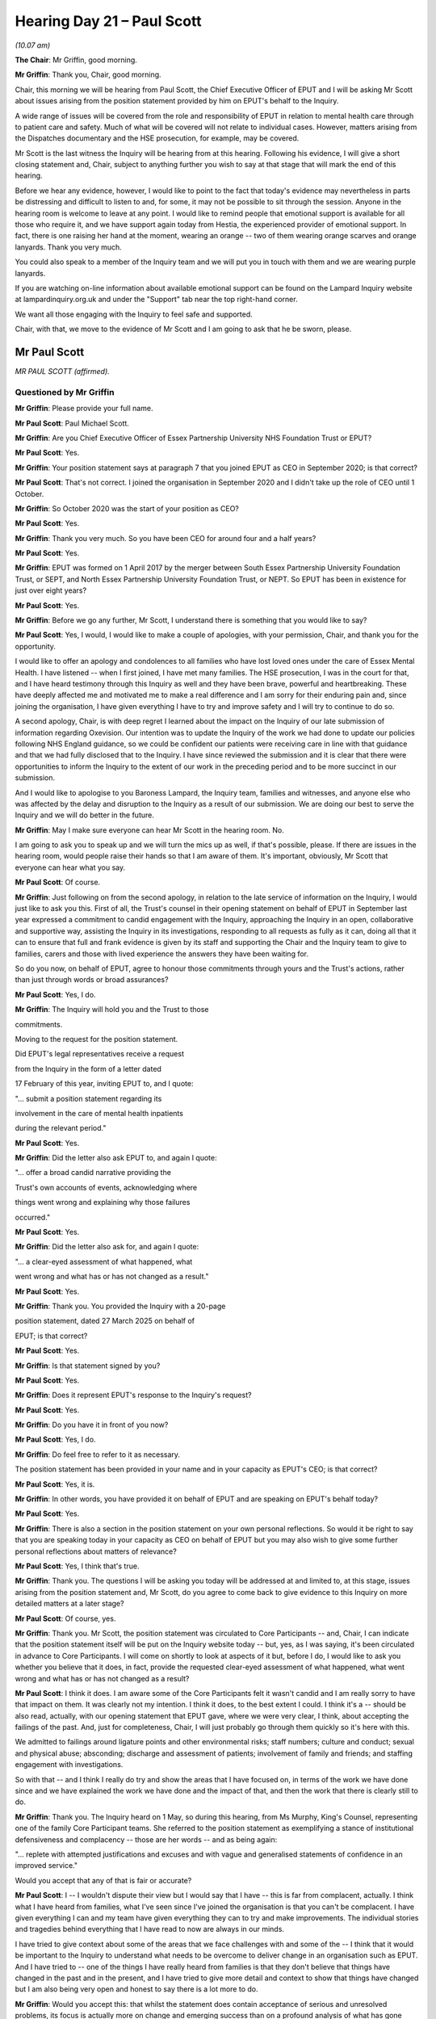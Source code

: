 .. raw:: html

   <a id="hearing-link" href="https://lampardinquiry.org.uk/hearings/hearing-day-21-april-hearing/">Official hearing page</a>

Hearing Day 21 – Paul Scott
===========================

*(10.07 am)*

**The Chair**: Mr Griffin, good morning.

**Mr Griffin**: Thank you, Chair, good morning.

Chair, this morning we will be hearing from Paul Scott, the Chief Executive Officer of EPUT and I will be asking Mr Scott about issues arising from the position statement provided by him on EPUT's behalf to the Inquiry.

A wide range of issues will be covered from the role and responsibility of EPUT in relation to mental health care through to patient care and safety.     Much of what will be covered will not relate to individual cases. However, matters arising from the Dispatches documentary and the HSE prosecution, for example, may be covered.

Mr Scott is the last witness the Inquiry will be hearing from at this hearing.   Following his evidence, I will give a short closing statement and, Chair, subject to anything further you wish to say at that stage that will mark the end of this hearing.

Before we hear any evidence, however, I would like to point to the fact that today's evidence may nevertheless in parts be distressing and difficult to listen to and, for some, it may not be possible to sit through the session.   Anyone in the hearing room is welcome to leave at any point.    I would like to remind people that emotional support is available for all those who require it, and we have support again today from Hestia, the experienced provider of emotional support. In fact, there is one raising her hand at the moment, wearing an orange -- two of them wearing orange scarves and orange lanyards.    Thank you very much.

You could also speak to a member of the Inquiry team and we will put you in touch with them and we are wearing purple lanyards.

If you are watching on-line information about available emotional support can be found on the Lampard Inquiry website at lampardinquiry.org.uk and under the "Support" tab near the top right-hand corner.

We want all those engaging with the Inquiry to feel safe and supported.

Chair, with that, we move to the evidence of Mr Scott and I am going to ask that he be sworn, please.

Mr Paul Scott
-------------

*MR PAUL SCOTT (affirmed).*

Questioned by Mr Griffin
^^^^^^^^^^^^^^^^^^^^^^^^

**Mr Griffin**: Please provide your full name.

.. rst-class:: indented

**Mr Paul Scott**: Paul Michael Scott.

**Mr Griffin**: Are you Chief Executive Officer of Essex Partnership University NHS Foundation Trust or EPUT?

.. rst-class:: indented

**Mr Paul Scott**: Yes.

**Mr Griffin**: Your position statement says at paragraph 7 that you joined EPUT as CEO in September 2020; is that correct?

.. rst-class:: indented

**Mr Paul Scott**: That's not correct.    I joined the organisation in September 2020 and I didn't take up the role of CEO until 1 October.

**Mr Griffin**: So October 2020 was the start of your position as CEO?

.. rst-class:: indented

**Mr Paul Scott**: Yes.

**Mr Griffin**: Thank you very much.    So you have been CEO for around four and a half years?

.. rst-class:: indented

**Mr Paul Scott**: Yes.

**Mr Griffin**: EPUT was formed on 1 April 2017 by the merger between South Essex Partnership University Foundation Trust, or SEPT, and North Essex Partnership University Foundation Trust, or NEPT.     So EPUT has been in existence for just over eight years?

.. rst-class:: indented

**Mr Paul Scott**: Yes.

**Mr Griffin**: Before we go any further, Mr Scott, I understand there is something that you would like to say?

.. rst-class:: indented

**Mr Paul Scott**: Yes, I would, I would like to make a couple of apologies, with your permission, Chair, and thank you for the opportunity.

.. rst-class:: indented

I would like to offer an apology and condolences to all families who have lost loved ones under the care of Essex Mental Health.    I have listened -- when I first joined, I have met many families.    The HSE prosecution, I was in the court for that, and I have heard testimony through this Inquiry as well and they have been brave, powerful and heartbreaking.   These have deeply affected me and motivated me to make a real difference and I am sorry for their enduring pain and, since joining the organisation, I have given everything I have to try and improve safety and I will try to continue to do so.

.. rst-class:: indented

A second apology, Chair, is with deep regret I learned about the impact on the Inquiry of our late submission of information regarding Oxevision.    Our intention was to update the Inquiry of the work we had done to update our policies following NHS England guidance, so we could be confident our patients were receiving care in line with that guidance and that we had fully disclosed that to the Inquiry.   I have since reviewed the submission and it is clear that there were opportunities to inform the Inquiry to the extent of our work in the preceding period and to be more succinct in our submission.

.. rst-class:: indented

And I would like to apologise to you Baroness Lampard, the Inquiry team, families and witnesses, and anyone else who was affected by the delay and disruption to the Inquiry as a result of our submission.    We are doing our best to serve the Inquiry and we will do better in the future.

**Mr Griffin**: May I make sure everyone can hear Mr Scott in the hearing room.   No.

I am going to ask you to speak up and we will turn the mics up as well, if that's possible, please.    If there are issues in the hearing room, would people raise their hands so that I am aware of them.   It's important, obviously, Mr Scott that everyone can hear what you say.

.. rst-class:: indented

**Mr Paul Scott**: Of course.

**Mr Griffin**: Just following on from the second apology, in relation to the late service of information on the Inquiry, I would just like to ask you this.   First of all, the Trust's counsel in their opening statement on behalf of EPUT in September last year expressed a commitment to candid engagement with the Inquiry, approaching the Inquiry in an open, collaborative and supportive way, assisting the Inquiry in its investigations, responding to all requests as fully as it can, doing all that it can to ensure that full and frank evidence is given by its staff and supporting the Chair and the Inquiry team to give to families, carers and those with lived experience the answers they have been waiting for.

So do you now, on behalf of EPUT, agree to honour those commitments through yours and the Trust's actions, rather than just through words or broad assurances?

.. rst-class:: indented

**Mr Paul Scott**: Yes, I do.

**Mr Griffin**: The Inquiry will hold you and the Trust to those

commitments.

Moving to the request for the position statement.

Did EPUT's legal representatives receive a request

from the Inquiry in the form of a letter dated

17 February of this year, inviting EPUT to, and I quote:

"... submit a position statement regarding its

involvement in the care of mental health inpatients

during the relevant period."

.. rst-class:: indented

**Mr Paul Scott**: Yes.

**Mr Griffin**: Did the letter also ask EPUT to, and again I quote:

"... offer a broad candid narrative providing the

Trust's own accounts of events, acknowledging where

things went wrong and explaining why those failures

occurred."

.. rst-class:: indented

**Mr Paul Scott**: Yes.

**Mr Griffin**: Did the letter also ask for, and again I quote:

"... a clear-eyed assessment of what happened, what

went wrong and what has or has not changed as a result."

.. rst-class:: indented

**Mr Paul Scott**: Yes.

**Mr Griffin**: Thank you.    You provided the Inquiry with a 20-page

position statement, dated 27 March 2025 on behalf of

EPUT; is that correct?

.. rst-class:: indented

**Mr Paul Scott**: Yes.

**Mr Griffin**: Is that statement signed by you?

.. rst-class:: indented

**Mr Paul Scott**: Yes.

**Mr Griffin**: Does it represent EPUT's response to the Inquiry's request?

.. rst-class:: indented

**Mr Paul Scott**: Yes.

**Mr Griffin**: Do you have it in front of you now?

.. rst-class:: indented

**Mr Paul Scott**: Yes, I do.

**Mr Griffin**: Do feel free to refer to it as necessary.

The position statement has been provided in your name and in your capacity as EPUT's CEO; is that correct?

.. rst-class:: indented

**Mr Paul Scott**: Yes, it is.

**Mr Griffin**: In other words, you have provided it on behalf of EPUT and are speaking on EPUT's behalf today?

.. rst-class:: indented

**Mr Paul Scott**: Yes.

**Mr Griffin**: There is also a section in the position statement on your own personal reflections.     So would it be right to say that you are speaking today in your capacity as CEO on behalf of EPUT but you may also wish to give some further personal reflections about matters of relevance?

.. rst-class:: indented

**Mr Paul Scott**: Yes, I think that's true.

**Mr Griffin**: Thank you.    The questions I will be asking you today will be addressed at and limited to, at this stage, issues arising from the position statement and, Mr Scott, do you agree to come back to give evidence to this Inquiry on more detailed matters at a later stage?

.. rst-class:: indented

**Mr Paul Scott**: Of course, yes.

**Mr Griffin**: Thank you.   Mr Scott, the position statement was circulated to Core Participants -- and, Chair, I can indicate that the position statement itself will be put on the Inquiry website today -- but, yes, as I was saying, it's been circulated in advance to Core Participants.   I will come on shortly to look at aspects of it but, before I do, I would like to ask you whether you believe that it does, in fact, provide the requested clear-eyed assessment of what happened, what went wrong and what has or has not changed as a result?

.. rst-class:: indented

**Mr Paul Scott**: I think it does.   I am aware some of the Core Participants felt it wasn't candid and I am really sorry to have that impact on them.   It was clearly not my intention.   I think it does, to the best extent I could. I think it's a -- should be also read, actually, with our opening statement that EPUT gave, where we were very clear, I think, about accepting the failings of the past.   And, just for completeness, Chair, I will just probably go through them quickly so it's here with this.

.. rst-class:: indented

We admitted to failings around ligature points and other environmental risks; staff numbers; culture and conduct; sexual and physical abuse; absconding; discharge and assessment of patients; involvement of family and friends; and staffing engagement with investigations.

.. rst-class:: indented

So with that -- and I think I really do try and show the areas that I have focused on, in terms of the work we have done since and we have explained the work we have done and the impact of that, and then the work that there is clearly still to do.

**Mr Griffin**: Thank you.    The Inquiry heard on 1 May, so during this hearing, from Ms Murphy, King's Counsel, representing one of the family Core Participant teams.    She referred to the position statement as exemplifying a stance of institutional defensiveness and complacency -- those are her words -- and as being again:

"... replete with attempted justifications and excuses and with vague and generalised statements of confidence in an improved service."

Would you accept that any of that is fair or accurate?

.. rst-class:: indented

**Mr Paul Scott**: I -- I wouldn't dispute their view but I would say that I have -- this is far from complacent, actually. I think what I have heard from families, what I've seen since I've joined the organisation is that you can't be complacent.     I have given everything I can and my team have given everything they can to try and make improvements.     The individual stories and tragedies behind everything that I have read to now are always in our minds.

.. rst-class:: indented

I have tried to give context about some of the areas that we face challenges with and some of the -- I think that it would be important to the Inquiry to understand what needs to be overcome to deliver change in an organisation such as EPUT.   And I have tried to -- one of the things I have really heard from families is that they don't believe that things have changed in the past and in the present, and I have tried to give more detail and context to show that things have changed but I am also being very open and honest to say there is a lot more to do.

**Mr Griffin**: Would you accept this: that whilst the statement does contain acceptance of serious and unresolved problems, its focus is actually more on change and emerging success than on a profound analysis of what has gone wrong?

.. rst-class:: indented

**Mr Paul Scott**: I -- I have chosen -- I did choose to answer the question in that way, to use the things we have done to try and highlight the deficiencies that were there.    I tried to do an analysis and I wrote this statement, it was my perspective and not a lawyer's perspective, because I wanted to disclose fully my view of the world and I think it's important for me to do that and I completely respect that others will have a different perspective.   But part of the process of the Inquiry, I think, is to hear all of those perspectives and hopefully coalesce towards action and change.

**Mr Griffin**: Thank you.

.. rst-class:: indented

**Mr Paul Scott**: And sorry, I have forgotten the question that you --

**Mr Griffin**: Well, it was really asking you whether you accepted that the focus of the position statement is more on emerging success and change, rather than really digging down into what had gone wrong in the past?

.. rst-class:: indented

**Mr Paul Scott**: Yes, I think -- I think I would say it is difficult to do an analysis of the whole 24 years and I think the work we have done since I have arrived is to -- is an analysis of where we think we went wrong.    The HSE prosecution was the first thing we made moves on to try and address what I heard in the courtroom there and other strategies and plans have all been built from what we have heard from families, staff and other -- and other patients in the population.

**Mr Griffin**: Thank you.   The final sort of general question on the position statement: would you agree that much of what you address in the position statement is aspirational, as opposed to something you can evidence?

.. rst-class:: indented

**Mr Paul Scott**: I wouldn't agree with that, no.    I -- no.

**Mr Griffin**: Can we move on then to the first part of the statement. Would you please put up core bundle page 1397 and expand paragraphs 11 and 12.

Mr Scott, you say here at paragraph 11 that you and other board members and staff will:

"... do our best to provide the Inquiry with the relevant information held by us about events and periods before EPUT's formation but, in responding to the Inquiry's request for a position statement, I can only speak for the current Trust, EPUT.    I have made a few comments on what was known at the point of merger, particularly as a result of the due diligence exercise but I do not have the authority or the knowledge to make assessments about what happened in previous years. Furthermore, it would be potentially unfair to patients and families and to those staff members of previous Trusts who may be asked to contribute to the Inquiry's work, to set out judgements on the performance of the previous trusts, at least in this early stage of the Inquiry as the information is still being gathered and disclosed."

In the next paragraph, number 12, you say that you will keep this position under review as the Inquiry's important work continues.

Mr Scott, I would like to understand what you mean here by not having the authority or knowledge to make assessments about what happened before the merger?

.. rst-class:: indented

**Mr Paul Scott**: Yes, I think -- just to be clear, I think we have provided information going back as far as we can get it. We are -- you know, you heard from our medical director this week, trying to support evidence giving against that and we have acknowledged and owned fully the failings of the past, both morally and legally.

.. rst-class:: indented

The keyword in there for me is "assessment" and I am not in a position to be able to analyse or judge or give commentary on the decision-making, the behaviours and the context that individuals in the past were operating under.

**Mr Griffin**: Has a lack of cooperation from former or current members of staff made it difficult for you to address what occurred pre-merger?

.. rst-class:: indented

**Mr Paul Scott**: No.

**Mr Griffin**: Can I explore then with you the extent to which you do actually need to engage with the past, including pre-merger, in order to be able to do your job effectively.

Just dealing with the position statement first, please, you refer in it to various matters occurring pre-merger: for example, you mention at paragraph 11 the due diligence exercise.     That would have been before your time?

.. rst-class:: indented

**Mr Paul Scott**: Yes.

**Mr Griffin**: Do you know who conducted it or how long it took?

.. rst-class:: indented

**Mr Paul Scott**: I don't know who did it.     I think it was done relatively quickly.

**Mr Griffin**: Do you know what was learnt as a result of it?

.. rst-class:: indented

**Mr Paul Scott**: That, it was learnt that there was some difficulties in the North Essex Partnership Trust and clearly what's emerged since is much more serious than the due diligence exposed.

**Mr Griffin**: Could you put up, please, core bundle page 1400 and expand paragraph 23.

So you refer here, later in the statement, to the fact that:

"I have described in this document the areas that needed improvement and our responses.     This is not intended to be defensive or complacent.     Describing where we have attempted to make improvement is intended to show the deficits that existed and that we have tried to learn from the past."

.. rst-class:: indented

**Mr Paul Scott**: Yes.

**Mr Griffin**: Now, what do you mean when you say "we have tried to learn from the past"?

.. rst-class:: indented

**Mr Paul Scott**: So I joined the organisation and there was a number of action plans in place relating to past events, the PHSO and the HSE prosecution, in place, so they were there.

.. rst-class:: indented

My judgement, when I joined the organisation, was that

.. rst-class:: indented

they were still suffering from a sort of post-merger

.. rst-class:: indented

centralisation and focus on governance, rather than

.. rst-class:: indented

a focus on quality and safety.     So the first thing I did

.. rst-class:: indented

there was -- on that reflection was to build a safety

.. rst-class:: indented

strategy, and then I attended the HSE prosecution in

.. rst-class:: indented

the -- in June '21.

**Mr Griffin**: We will come on to that in a moment.

.. rst-class:: indented

**Mr Paul Scott**: Okay.

**Mr Griffin**: My question was: when you say you have tried to learn

from the past, does that include events pre-merger?

.. rst-class:: indented

**Mr Paul Scott**: Yes, yes.

**Mr Griffin**: So it was important for you to be looking back before

EPUT came into existence?

.. rst-class:: indented

**Mr Paul Scott**: Yes.

**Mr Griffin**: Thank you, can you take that down, please.

As you have just mentioned the Health and Safety

Executive prosecution, that related to events occurring

pre-merger, between 2004 and 2015; is that right?

.. rst-class:: indented

**Mr Paul Scott**: Yes.

**Mr Griffin**: EPUT had the responsibility to respond to that

prosecution?

.. rst-class:: indented

**Mr Paul Scott**: Yes, we did.

**Mr Griffin**: Could you put up core bundle page 1401 and expand

paragraph 30, please.     Thank you.   You say here that:

"Since joining EPUT, my work has focused on acknowledging past failures and reducing the risks associated with delivering healthcare."

What did you mean here by "acknowledging past failures" and did those failures extend to what happened pre-merger?

.. rst-class:: indented

**Mr Paul Scott**: Yes, they did, and the -- the past failures were clearly identified in the HSE prosecution and I acknowledged those in the courtroom and -- well, representatives of me did -- and we have used that to drive forward our change programme.

**Mr Griffin**: Thank you.    Would you take that down, please.

You say at paragraph 39 of the position statement that, at the point of merger in 2017, EPUT knew that it faced the challenges outlined in, for example, the CQC inspections of 2015 and 2016, and you summarise some of those.    But, again, these were matters that EPUT needed to review and consider that occurred pre-merger?

.. rst-class:: indented

**Mr Paul Scott**: Yes.

**Mr Griffin**: Thank you.    Would you put up core bundle page 1415, please, and expand paragraph 100.

So this is the last paragraph in the position statement, and you say this:

"Finally, I want to reiterate that we have really attempted to learn from the past and listened to the voices of those affected by past failures.     I am determined that we will do all we can to continue to improve mental health services in Essex."

Again, you are saying that you have attempted to learn from the past and, again here, would the past include what happened before the merger?

.. rst-class:: indented

**Mr Paul Scott**: Yes.

**Mr Griffin**: Ultimately, Mr Scott, would you agree that, in order to effect meaningful and lasting change in EPUT, you personally, and the Trust leadership more generally, needed and still need a good understanding of what had gone wrong in the predecessor Trusts?

.. rst-class:: indented

**Mr Paul Scott**: Yes.

**Mr Griffin**: Is learning from the past in order to make change for the better something in which you are personally invested and engaged?

.. rst-class:: indented

**Mr Paul Scott**: Yes.

**Mr Griffin**: Thank you.    Would you please put up core bundle page 1397 and expand paragraphs 11 and 12.

So we have looked at these paragraphs already but I just want to come back to them.    Given what you have just said and given what we have looked at in terms of other parts of the position statement, do you still stand by the suggestion in paragraph 11 that you don't have the authority or the knowledge to make assessments about what happened in previous years?

.. rst-class:: indented

**Mr Paul Scott**: I think there's -- there's a distinction, isn't there, between learning from the events of the past, but understanding and making an assessment about how those events happened is much, much more difficult, as I haven't got the context, I haven't got the individual leadership who were making decisions at the time. I hear from families and staff but I haven't got that context.

**Mr Griffin**: Thank you.   Would you take that down, please.

In a section of the statement covering mental health care and its complexities context, you say that the commissioning of mental health services is complex, and that's paragraph 17 for those who are following.    Could you explain what you meant by that?

.. rst-class:: indented

**Mr Paul Scott**: There's a -- yes, and there's a number of areas that makes for this complexity.   One there is a number of commissioners for mental health and, in Essex, in particular, we have three ICBs commissioning mental health.    There's also a specialist commissioner as well. So specialist commissioning for forensic services and for children's services are made through a different commissioning arrangement.    And there's also a wide range of providers, so commissioning in the recent past has been subject to competitive tendering for mental health, so we will see a wide range of providers providing healthcare in mental health across Essex, in Talking Therapies, for example, in Children's Community Mental Health Services and a wide range of voluntary organisations doing amazing work but commissioned separately.

**Mr Griffin**: What is the practical effect of having all of these different bodies and organisations in play?

.. rst-class:: indented

**Mr Paul Scott**: Yes, well, I think it increases the interface between organisations and, therefore, the risk around interface. It also makes it very hard to get an overall picture of the mental health landscape in Essex, for the geography we cover, and various bits of information held in different places.   So it is very hard for us to understand, I think, how we can play a better role in supporting pathways and supporting, particularly, voluntary organisations.

**Mr Griffin**: You say in the same paragraph, 17, that there are opportunities for simplification of the commissioning and funding of mental health care which could have significant benefits, and you add, "but solutions are not readily to hand".

What opportunities are you referring to?

.. rst-class:: indented

**Mr Paul Scott**: I think there's an opportunity to be clearer about what is being commissioned on an Essex footprint and we have made -- you know, we have made some moves to support an Essex-wide strategy that's led by local authorities and ICBs but I think that could go further and, since I wrote this statement, actually, the changes to NHS England and ICB footprints has been announced, and I am hopeful that there is opportunity there that, actually, the consolidation of commissioners will mean for a simplification and opportunities to have a clearer view over the Essex footprint and what mental health commissioning looks like.

**Mr Griffin**: When you said in your position statement that the solutions are not readily to hand, was that before you became aware of these recent changes?

.. rst-class:: indented

**Mr Paul Scott**: Yes.

**Mr Griffin**: Do you still think that solutions are not readily to hand or do you think the changes might present an opportunity, as you say?

.. rst-class:: indented

**Mr Paul Scott**: No, I think changes will present an opportunity.

**Mr Griffin**: You describe in your statement, this is paragraph 20, the profound impact that the Covid-19 pandemic had on the delivery of care across all sectors and you add:

"Significantly, we saw a change in how people with neurodiversity presented and continue to with their mental health conditions which is an ongoing area of improving understanding."

How have you learnt of this change?   For example, how was this change recorded and how were you briefed about it?

.. rst-class:: indented

**Mr Paul Scott**: So I will just correct my language there, actually.    So we saw more neurodivergent people presenting through our services.

.. rst-class:: indented

The -- well, I think this is a real area of emerging change.   So I heard this through speaking to our staff visiting wards and the narratives that came out of that.

.. rst-class:: indented

I also -- you know, we learnt -- we learnt from some tragic incidents in the past as well, so -- and we saw, particularly in children's, as lockdowns ended, that people -- neurodivergent people, particularly people with autism and ADHD, their mechanisms for coping had been severely disrupted in their normal lives, and you could see quite quickly how that manifested in a presentation with mental health challenges.

.. rst-class:: indented

And I've been speaking with -- we have got a specialist consultant, who is a CAMHS consultant, who is autistic but also provides advice and support and guidance to our mainline services.   She is very clear that there is more to do to understand the number of people and the extent of ADHD/autism in the community, how that impacts on people's mental health and what can be done to support people better than the environments we currently provide.

**Mr Griffin**: Are you able to say what actions EPUT has taken to date to implement specialist support or specific provisions for inpatients who present with neurodiversity?

.. rst-class:: indented

**Mr Paul Scott**: We have -- we've got mandatory training for all staff, clinical staff, so they have got all of the information needed.   We have appointed this consultant psychiatrist for a day a week, who's providing support and guidance, and we have a number of processes, I think, in place for acknowledging when people are presenting with autism or ADHD, either diagnosed or undiagnosed, and to make sure we are giving the best environment we can for them, within the context we operate.

**Mr Griffin**: Does the training equip staff to care for a population with such diverse vulnerability?

.. rst-class:: indented

**Mr Paul Scott**: I think it does, I think -- I would say though that, as this is an emerging area of understanding, it is actually quite contended, as well, about the extent of autism and ADHD in the population.    So I think there is more to learn and more to do.

**Mr Griffin**: Chair, neurodiversity is an important area of interest for the Inquiry --

**The Chair**: It is.

**Mr Griffin**: -- and we are commissioning expert assistance.

**The Chair**: Yes.

**Mr Griffin**: Mr Scott, as I have already mentioned, your statement includes a section on personal reflections and this includes reference to the profound impact on you, as well as others, of the HSE prosecution from 2021 and the Dispatches documentary from 2022, and the 2023 CQC report downgrading EPUT adult mental health wards and psychiatric intensive care units to inadequate.

I mean, you have touched on this already near the start of your evidence today but could you describe the impact on you of those matters, the HSE prosecution, the Dispatches documentary and the CQC report?

.. rst-class:: indented

**Mr Paul Scott**: Yes, the HSE prosecution was extremely sobering and shocking.   To listen to very powerful testimonies of the families in the courtroom of how they had been failed, the impact it had on them and the responsibility I felt to address that was very, very powerful to me and I still remember that every day, that day, it was probably one of the most profound days of my life.

.. rst-class:: indented

The Dispatches documentary, as well, was equally very, very shocking and especially when it's our services and the services I am responsible for, and I felt a deep responsibility there to address that as well.

**Mr Griffin**: The CQC report from 2023, which you also mention, can we just address that very briefly.   That was a report and it was following the CQC visiting EPUT between November 2022 and January 2023 and looking at six core services; is that correct?

.. rst-class:: indented

**Mr Paul Scott**: Yes.

**Mr Griffin**: Of those six core services, was the subsequent CQC rating for two of them "good", that is mental health crisis services and health-based places of strategy and substance misuse services?

.. rst-class:: indented

**Mr Paul Scott**: Yes.

**Mr Griffin**: But, potentially more worryingly, the acute wards for adults of working age and Psychiatric Intensive Care Units was rated as "inadequate", which was the same as the previous time it was rated, correct?

.. rst-class:: indented

**Mr Paul Scott**: Yes.

**Mr Griffin**: Wards for people with a learning disability or autism rated as "requires improvement", and that was down on the previous rating, correct?

Community-based mental health services for adults of working age rated as "requires improvement", again down on the previous rating, correct?

.. rst-class:: indented

**Mr Paul Scott**: Yes.

**Mr Griffin**: Wards for older people with mental health problems rated as "requires improvement", which was the same as the previous rating, correct?

.. rst-class:: indented

**Mr Paul Scott**: (The witness nodded)

**Mr Griffin**: Do you want to address the impact that report had on you?

.. rst-class:: indented

**Mr Paul Scott**: Well, again, it's, you know, deeply concerning when we receive that report and I -- I -- I guess where I come from is everything I have done is tried to listen to the past.     I've really tried to make sure we have made improvements.    Clearly, we hadn't made improvements there and there is context but I don't want to hide from the fact that that was a deeply disappointing state of affairs and now we are implementing the strategies, I think, that were already in place at the time and recognised by the CQC but hadn't yet had an impact and yet been embedded.    So some of the issues in that CQC have been -- all of them have been addressed now and fundamental to that staffing levels and the ward environment, and we have taken all of the actions from the CQC and we have changed very substantially the way that we put together the actions and make sure that they are embedded.

**Mr Griffin**: We will come on to that in a moment, if we may?

.. rst-class:: indented

**Mr Paul Scott**: Sure okay.

**Mr Griffin**: What I would like, though, to do first, could you put up core bundle page 1401 and expand paragraph 28.    You say here that:

"While many of the issues identified by CQC and featured in the undercover filming were areas that we had already identified as needing focus [I think that picks up on something you were just saying] -- for example a move away from restrictive practices to more therapeutic observations -- I and my colleagues on EPUT's Board found both the coverage and CQC report deeply concerning.   We subsequently launched the 'Quality of Care' Strategy in 2024."

We will come on to look at that.    You say here:

"... there was a need to do more to improve the quality and experience of care, alongside reducing physical risk."

So the suggestion here, as I understand it, is that Dispatches and the other matters were a powerful stimulus for the board to act?

.. rst-class:: indented

**Mr Paul Scott**: I think the board had already acted and I guess -- and I'm really trying not to be -- put excuses in the way for this, but I think really important context was the impact of the pandemic, and I would say that, leading into the pandemic -- you know I joined during the pandemic -- services were minimally staffed.   And the impact of the pandemic -- and so, weren't resilient, I would say, and the impact of the pandemic meant that staffing levels that were already at minimal were really under pressure.

**Mr Griffin**: So if I was to ask you why there wasn't an equivalent urgency to act before these matters came to light through Dispatches, and otherwise, would your answer be just problems presented by the pandemic?

.. rst-class:: indented

**Mr Paul Scott**: No, no, no.    There was -- there was already lots of action going on.   We were desperately trying to recruit staff.   We put in place a substantial overseas -- I think the largest in the country -- overseas recruitment programme.   We were doing lots of work on our wards to make sure the environments were better and we were really building the Time to Care new staffing in clinical model with our partners and patients and staff.

**Mr Griffin**: What is your current understanding of the principal issues that existed before the merger?

.. rst-class:: indented

**Mr Paul Scott**: There was -- my understanding, and this is what I took from the HSE, was a number of issues involved staffing and staffing oversight, the built environment, engagement with families and friends, and the use of observations and clinical recordkeeping.

**Mr Griffin**: Thank you.    Is it your view that either/or both of the predecessor Trusts had failed to identify the changes needed to make services safe prior to merger?

.. rst-class:: indented

**Mr Paul Scott**: I think that -- I think that can't be definitive but I think it would be my judgement, yes.

**Mr Griffin**: In relation to both the pre-merger Trusts or one in particular?

.. rst-class:: indented

**Mr Paul Scott**: I have got less information on South Essex Partnership but it is clear in the CQC reports and the HSE reports that there was a number of issues in place there.

**Mr Griffin**: Mr Scott, knowing what you know now, do you think that the merger of NEPT and SEPT into EPUT was a good idea?

.. rst-class:: indented

**Mr Paul Scott**: I think the intention of the merger was to bring a perceived to be strong organisation with a weaker organisation, build capacity, both in terms of staffing, training and financially as well, and, from that perspective, it seemed like a good idea.    I haven't got a view, really, about whether smaller organisations or the merger would have been better or worse.    My focus has been saying how do we move EPUT forward.

**Mr Griffin**: Thank you.    The Dispatches documentary exposed a number of concerns, including inadequate observations and these included staff falling asleep on one-to-one observations, staff's familiarity and training with ligature cutters and absconsions -- and I will come on to absconsions in a moment, if I may.

Given the impact of the documentary on you personally, are you able to say what changes EPUT instituted after it had been shown in relation to the staff falling asleep and training in connection to ligatures?

.. rst-class:: indented

**Mr Paul Scott**: Well, we -- we -- yes.    Falling asleep on duty is unacceptable; that message was reinforced.    We put in place a number of measures to support staff to -- to stay awake.    I guess the reason I am saying that is because sometimes we are asking people to observe people for extended periods of time, and that's not right either.    So we put changes into rosters, we had more staff, we put some night -- senior night presence into all of our wards.     We have now got e-observations, as well, so the records are easier to make and they're less burdensome.    So we have made a significant improvements, I think, and oversight of that issue.

**The Chair**: What is e-observations?

.. rst-class:: indented

**Mr Paul Scott**: Sorry, electronic observations.

**The Chair**: So how does that affect people not falling asleep on the ward?

.. rst-class:: indented

**Mr Paul Scott**: It is probably not directly involved.    It improves the oversight, I think, of observations so we can see quicker if people are spending too long on observations.

**The Chair**: I see, thank you.

**Mr Griffin**: Are those observations on the patient or on the person who's meant to be observing the patient?

.. rst-class:: indented

**Mr Paul Scott**: Well, I think that's -- that's part of -- no, literally, it is for the patient's observations, yes.

**Mr Griffin**: Thank you.    You say at the end of paragraph 27 that:

"The period involving the HSE prosecution, Dispatches and the CQC 2023 inspection highlighted for me the complexity of the nature and oversight of regulation facing NHS Trusts, given the interest from multiple parties within the wider health and social care sector."

Would you explain what you meant by that?

.. rst-class:: indented

**Mr Paul Scott**: Yes.    I think if, if I -- I will answer that question and add a little bit more, as well.

.. rst-class:: indented

So, so understandably, those with regulatory responsibilities were very interested in the Dispatches programme and our response to it.    But the sheer volume of people who wanted some assurance that we were taking this seriously and making improvements overwhelmed me, actually, and I was having to attend.    I think, you know, this may not be entirely accurate but it's representative.     I think I attended 19 boards or board equivalents across Essex and beyond to provide assurance from very different angles, you know.

.. rst-class:: indented

So, so -- so, you know, 19 regulators over one organisation felt overwhelming, if I am honest.

**Mr Griffin**: Did you hear the evidence last week of Sir Rob Behrens, the former Parliamentary and Health Service Ombudsman on this point?

.. rst-class:: indented

**Mr Paul Scott**: I did but I can't recall exactly.

**Mr Griffin**: Well, in his evidence to this Inquiry, he gave his view that the regulatory framework was overcomplicated and needed to be reformed and he spoke of a PHSO report from 2023 called Broken Trusts, which had itself referred to a confusing landscape of organisations, and that report called for the Government to consider the case for streamlining some of these functions.

So he was looking at regulators and those to whom complaints can be made, such as the PHSO.   Do you have any view about what Sir Rob said?

.. rst-class:: indented

**Mr Paul Scott**: I would completely agree with that, and I think the other -- the other that comes from that is the sheer volume of recommendations as well, so that when I first joined, one of my reflections was, Chair, that making sense of hundreds of recommendations, both internally generated and externally generated, and then trying to prioritise those and make some sense of those, for staff was particularly difficult as well.

**Mr Griffin**: You say in your statement at paragraph 30 that:

"Achieving consensus on necessary changes and implementing them is challenging.   I have sought to prioritise changes that had broad agreement and fall within EPUT's control."

Why has achieving a consensus been challenging?

.. rst-class:: indented

**Mr Paul Scott**: Well, I think -- I think always achieving consensus is challenging because, if you really hear people's views, they will be different.     So we have really moved into trying to build all of our plans and actions by consensus, and that's not just consensus within EPUT, that's consensus with patients, that's consensus with stakeholders, including commissioners and local authorities, and hopefully the voluntary sector as well, so that takes time.   And -- and it, people don't always agree and I guess that's the challenge and how do you get to a point of clarity so you can act is the key bit.

**Mr Griffin**: Have there been difficulties at a governance managerial level or at a clinical level in achieving consensus?

.. rst-class:: indented

**Mr Paul Scott**: I think so, yes.   I think one of the things I have tried to do since I have joined is to make sure all voices are heard, especially clinical voices, and there's a wide range of clinical voices that contribute to mental health.   One example I can give is our Time to Care programme, and there was quite a lot of debate about the move away -- well, the diversification of staff on the wards away from just nurses and doctors, to include ward psychologists, peer support workers.

**Mr Griffin**: We may come on to look at some of that a little bit later.

.. rst-class:: indented

**Mr Paul Scott**: Sure.

**Mr Griffin**: You have said that you sought to prioritise changes that have broad agreement; does that mean that difficult areas where there's no consensus are yet to be addressed?

.. rst-class:: indented

**Mr Paul Scott**: No.   Well, I say there's broader things outside of EPUT that needs -- well, there's things within EPUT I've identified that need to be addressed.    There's also broader things around commissioning and --

**Mr Griffin**: No, I understand that: within EPUT?

.. rst-class:: indented

**Mr Paul Scott**: Within EPUT, there's nothing been stopped because we haven't achieved consensus.

**Mr Griffin**: Can we move now to the topic of recommendations, please. Would you put up core bundle page 1402 and expand paragraph 36, please.   So you say here:

"We can point to tangible improvements, learning from those willing to share their stories, the maintenance of services through the pandemic, and continuing to run a complex organisation under operational and clinical pressure, as well as the scrutiny of the Inquiry.     We are committed to learning from the Inquiry and ready to implement recommendations arising from the Inquiry which are in our control."

So you refer to being ready to implement recommendations arising from this Inquiry.    Have you heard of the Inquiry's intentions with regard to its Recommendations and Implementation Forum?

.. rst-class:: indented

**Mr Paul Scott**: Yes.

**Mr Griffin**: So that forum will consider what can be done now to ensure the Chair's recommendations, when they are ultimately made, are clear, focused and in an implementable format and that they are then implemented by the responsible body.

Do you commit EPUT to work with the Inquiry generally and with the forum specifically to ensure that recommendations, when made and directed at EPUT, are indeed implemented?

.. rst-class:: indented

**Mr Paul Scott**: Of course.

**Mr Griffin**: Thank you.    First of all, you refer here to the implementation of recommendations in your control: what did you mean by that?

.. rst-class:: indented

**Mr Paul Scott**: Well, I think -- well, without anticipating the recommendations, I think that there is likely to be recommendations about regulation, for example.

**Mr Griffin**: So do you actually or simply mean those that are properly directed at EPUT?

.. rst-class:: indented

**Mr Paul Scott**: Yes.

**Mr Griffin**: Thank you.     Generally, how is EPUT going to ensure it's responsive to lesson learning from this Inquiry and, where appropriate, action is taken within reasonable timeframes?

.. rst-class:: indented

**Mr Paul Scott**: We have established, I think now, a relatively mature infrastructure for transformation.    So we have got change -- people who support change, and professionals in that area and we have got methodologies that ensure that actions that are taken have had the impact that we were looking for.     And we have also built in a mechanism that that's externally scrutinised as well.

**Mr Griffin**: Thank you.   Could you take that down, please.

You also approach recommendations from a different approach, and you have touched on this already, about being overwhelmed by the number of recommendations and actions, for example following Dispatches or some major event of that type.

Generally, what is the Trust's approach to recommendations coming out of that kind of incident or more generally?

.. rst-class:: indented

**Mr Paul Scott**: Well, I think -- I think the first one is to make sure -- there's probably a broad range of approaches but in terms of delivering the recommendations, we are now building the capability, as I said earlier, built around the CQC action plan, to make sure that actions are complete, have had the impact we expected and they have been embedded.

**Mr Griffin**: How does the Trust monitor and evidence implementation of recommendations?

.. rst-class:: indented

**Mr Paul Scott**: Well, there's -- with the new process, we have got a report that comes through to the Exec Team that goes to board committees as well.     This is a process that is we are bringing more and more recommendations into.

**Mr Griffin**: How is it operating in practice?

.. rst-class:: indented

**Mr Paul Scott**: Right now?

**Mr Griffin**: Yes.

.. rst-class:: indented

**Mr Paul Scott**: Yes, it's working well, I would say, and reports through to the Exec Team and board committees.

**Mr Griffin**: I mean, generally, how does EPUT retain significant learning so it becomes part of the Trust's institutional memory?

.. rst-class:: indented

**Mr Paul Scott**: So there's a wide range -- well, there's probably two main facets there.    One is this embeddedness of the recommendations and making sure that they are absolutely within the service and stay within the service so they become part of day-to-day work.

.. rst-class:: indented

The other one is to make sure that conversations are being had, the culture of learning is there, and we have a number of reflective practices, we have dissemination of learning, we have newsletters, et cetera and I think we can continue to build our capacity for learning there.

**Mr Griffin**: How does the Trust rely on its institutional memory, once that's formed, to avoid repeating the serious mistakes of the past?

.. rst-class:: indented

**Mr Paul Scott**: So I would say -- I'll just think -- there's a wide range of things, I'd say.       So we use control mechanisms and we would look at -- effectively, we will create Standard Operating Procedures, we will have KPI reports, we will have family and friends forums, patient forums, so all giving feedback about what's the service like, that's collated up and overseen by the Clinical Management Team in the care units, the units that we divide the organisation into, and then overseen by Quality Committee and executive functions.

**Mr Griffin**: We will come on to aspects of that in a moment.       May I just check again that people can hear what Mr Scott is saying?     Yes.   Thank you.

Your position statement contains references to multiple different improvement strategies and can we look at some of those, please.       Looking first at Safety First, Safety Always from 2021, which you mention at paragraph 49, and you describe this as a board level strategy launched in January 2021 --

.. rst-class:: indented

**Mr Paul Scott**: Yes.

**Mr Griffin**: -- designed to lead directly to an increased focus on safety in inpatient wards, a three-year approach, centring on five key areas, which you set out, but they include, for example, patients and families feel safe in our care and no preventable deaths, correct?

.. rst-class:: indented

**Mr Paul Scott**: Yes.

**Mr Griffin**: Can you confirm that this was launched in response to issues identified by the HSE prosecution?

.. rst-class:: indented

**Mr Paul Scott**: It was initially my trying to reset the organisation onto safety but, subsequently, once the prosecution completed, we made sure that the recommendations or the observations from that prosecution were incorporated into the strategy.

**Mr Griffin**: As we have already mentioned the HSE prosecution covered events from 2004 to 2015.    Can you tell us why EPUT awaited the outcome of that investigation, therefore six years after the last related death, before implementing this Safety First, Safety Always strategy, or at least interim measures?

.. rst-class:: indented

**Mr Paul Scott**: I think there were a number of interim measures in place and when I joined there was work going on to remove dormitories, I think other investments had been made.

.. rst-class:: indented

I think a legacy of the merger was that the organisation was very focused on corporate governance and making sure the organisation was stable and there wasn't enough attention, from my perspective, on safety and quality.

**Mr Griffin**: To what extent has learning from deaths occurring after the period covered by the HSE prosecution, so from 2015 to 2020, been considered as part of the Safety First, Safety Always strategy?

.. rst-class:: indented

**Mr Paul Scott**: So there was a broad range of things that went into developing that strategy, learning from deaths, CQC recommendations, feedback from staff and, actually, it was quite overwhelming, as I said earlier, making sure part of the thing I have learned, actually, is to make sure we actually prioritise a few things to try and deliver.   So part of that exercise was to say what can we do now what is going to have the biggest impact and what's the most important.

**Mr Griffin**: I have said I want to look at the various improvement strategies.   We have just looked at Safety First, Safety Always from 2021.    Can we now look at another one, and we have already referred to it, the Time to Care programme of 2022.

So this is paragraph 55.    So you describe the Time to Care programme as a programme of practical and cultural change across EPUT, largely centred on inpatient wards and designed in co-production with patients and their families.    You say it is a five year programme at the early stages of implementation, and you say the premise is a clear purpose for each admission, a care plan that is agreed with patient and family, and a route to discharge and support in the community.

Now, I would like to come back to the Time to Care and discuss that with you later but I just want to, for present purposes, note its existence coming into existence in 2022.

There's also reference in your position statement at paragraph 75 to a behaviours framework and leadership behaviour toolkit of 2023.   You describe that as:

"... a key part of addressing feedback from our staff survey, concerns of poor behaviours and enabling leaders at all levels of the organisation to develop high performing and compassion at team cultures."

Then there is also the quality of care strategy of 2024, which you address at paragraph 28, and you say was agreed by the board last year:

"... building on the foundations of Safety First, Safety Always, in recognition that there was a need to do more to improve the quality and experience of care alongside reducing physical risk."

So these are four strategies or programmes or similar instituted at Trust level from 2021 to 2024: Safety First, Safety Always; Time to Care; the behaviours framework; and the quality to care strategy.

Is the Trust's response, whenever it identifies a significant problem, to create a new strategy to address it without necessarily much thought as to other pre-existing programmes and strategies?

.. rst-class:: indented

**Mr Paul Scott**: No.

**Mr Griffin**: Is there a single coherent rationale underpinning all of these strategies?

.. rst-class:: indented

**Mr Paul Scott**: Yes, there is, yes.

**Mr Griffin**: What is that?

.. rst-class:: indented

**Mr Paul Scott**: Well, we have a Trust-wide strategy where -- again which was co-produced with stakeholders and the population and our staff -- which clearly sets out our priorities and each of those programmes of work that you have just described would fit into those -- into that and these aren't just strategies for -- to put on a shelf. I think it's really important that, especially in mental health, with a range of stakeholders, consensus is built and alignment of action is built and so, therefore, that allows us to act and start to deliver real change.

**Mr Griffin**: How do the strategies, programmes, et cetera, work or relate to each other and work together?

.. rst-class:: indented

**Mr Paul Scott**: So there's a transformation programme board that's chaired by the Executive Director for strategy and supported by the transformation group and attended by all of the senior responsible officers for the programmes of work within the strategy.

**Mr Griffin**: So there would be high level oversight of the different programmes and strategies?

.. rst-class:: indented

**Mr Paul Scott**: Yes, yes.

**Mr Griffin**: Would you agree that there's a danger of having too many new strategies if they are not designed to work together?

.. rst-class:: indented

**Mr Paul Scott**: I would, yes, and I think, you know as, as -- I think that goes back to my point about prioritisation actually and being very focused.      It is very tempting to try and fix everything at once but, clearly, we need to have the discipline of prioritisation.

**The Chair**: Do you think the staff understand each of these programmes, are conscious of them?

.. rst-class:: indented

**Mr Paul Scott**: I would expect that they do understand Time to Care, I would expect that they understand our focus on safety as two priorities.    I think it depends whereabouts in the organisation you speak to them though.

**The Chair**: Do you think there might be some confusion in the mind of staff about these programmes running alongside each other?

.. rst-class:: indented

**Mr Paul Scott**: I haven't picked that up.     I think there is a really -- you know, the Time to Care programme is a language that staff use and that's why it's used Time to Care.     Safety was a very clear -- Safety First, Safety Always was a very clear sort of reset of the organisation and generally welcomed by staff.

**Mr Griffin**: How do the Trust's strategies and programmes relate to national strategies?     For example, the Culture of Care Standards for Mental Health Inpatient Services of January 2024.    I understand that that's guidance providing support to all providers to achieve the culture of care that patients, families and staff want to experience?

.. rst-class:: indented

**Mr Paul Scott**: Yes, so they are very closely related actually.      We developed Time to Care as the national team were putting together the Culture of Care and so we fed in quite a lot into that piece of work, so I think you can draw parallels between the two.

**Mr Griffin**: Thank you.   I would like to move on to a new topic please and that's funding, and it's noticeable in your position statement that you refer to funding issues several times.   You make the general point early on, this is paragraph 18 for people who are following, that:

"Like all public services we operate within financial constraints."

What I want to do is just trace through your position statement other things that you have said about finances.    Could you please put up core bundle page 1402 and expand paragraph 35.     Thank you.   So you say here:

"The changes that we have made since the formation of EPUT cannot be made without an impact on financial resources.   Improved staffing levels, the use of IT, the improvement of our ward environments, the improvement in governance of change, the infrastructure to support patient and family involvement have all led to an increase in costs of delivering the service.     There are choices to be made in the future for mental health services about the amount of financial resources available, a better understanding of both productivity and the impact of improvements on patient outcomes."

Would you please expand on what you mean there where you talk about the choices that are to be made?

.. rst-class:: indented

**Mr Paul Scott**: I think it's about how much money is invested into mental health, as a percentage of the overall NHS funding.    I think in recent years it's increased, though it's starting to flatten off now.

**Mr Griffin**: Could you take that down, please, and put up core bundle page 1403 and expand paragraph 42.    You say here that:

"As a new Trust EPUT had already identified a number of these issues in 'due diligence' work prior to merger and was taking action.    However, the depth and scale of the work required was not identified in full until post-merger."

I think that's a point that you have already made this morning, isn't it?

.. rst-class:: indented

**Mr Paul Scott**: Yes.

**Mr Griffin**: "The merger itself proceeded without a Chair and EPUT inherited a number of issues relating to cultural differences and the need to align two very different organisations."

That's a point we'll probably come back to:

"The challenges were increased by difficult financial circumstances and the need to make savings, leading to a lack of resources for change in certain key issues including the poor state of ward environments, outdated data systems and the need to improve ward safety especially in relation to ligature risk."

What were the difficult financial circumstances to which you refer there?

.. rst-class:: indented

**Mr Paul Scott**: I think North Essex Partnership had some very severe financial challenges at the start -- well, when we merged.   I think there's been a significant constraint on capital, which restricts the ability to make the changes to the wards, and I think there were also very strict financial controls in the organisation and centralised control of finance, I think, in the organisation, immediately post-merger.

**Mr Griffin**: We could see on the screen that you say that there was a lack of resources for change.

Is that basically a point that you have just picked up on or is there more of an explanation you would like to give about what you mean by that, leading to a lack of resources for change?

.. rst-class:: indented

**Mr Paul Scott**: Yes, I think that means there was a lot on to operational and clinical staff to deliver change and there wasn't infrastructure to support them and the kind of work we have done is invest in the transformation capacity of the organisation, with professional change managers supporting clinical staff to make change.

**Mr Griffin**: So you have referred there to improving ward safety, especially in relation to ligature risk.   Would you take that down, please.   You also address physical risk reduction in your statement at paragraph 58, where you go on to say this:

"While there have been significant improvements in some of our wards, there are others that have fallen short and the facilities do not meet the standard we would want for our patients.   This is due to constraints on capital available."

This may pick up on a point that's made in one of the earlier paragraphs but would you expand on that please?

.. rst-class:: indented

**Mr Paul Scott**: Yes, I think this is -- we have got a wide variety of estates that our wards are operating from across a wide geography and there's different levels of modernisation of those and if you visit some of our sites, for example, they won't have en suite bathrooms within the wards, it is quite a tired building.

.. rst-class:: indented

My hope would be that we would be able to get capital to refresh that fully or to provide that in a more modern facility.

**Mr Griffin**: The HSE prosecution of EPUT resulted in a fine of £1.5 million in, I think, June 2021.    What impact on EPUT's finances has payment of this fine had?

.. rst-class:: indented

**Mr Paul Scott**: It is a relatively small impact.    It has not affected how we deliver services.     It was paid in increments, I think, and we have got a turnover of around 650 million.

**Mr Griffin**: Are there any outstanding instalments to pay?

.. rst-class:: indented

**Mr Paul Scott**: I don't know that.    I'll provide that to you outside.

**Mr Griffin**: Would you give me one moment?

.. rst-class:: indented

**Mr Paul Scott**: Sure.

**Mr Griffin**: So you have given another witness statement, you have given a first witness statement to the Inquiry.     It is dated 20 March and it covers the HSE prosecution, correct?

.. rst-class:: indented

**Mr Paul Scott**: Yes.

**Mr Griffin**: You have said there that -- this is paragraphs 45 and 46, core bundle page 39 -- EPUT would be and has subsequently been significantly impacted by the fine, and you say at paragraph 47:

"No additional funds were available to cover the cost of the fine.     In essence, the fine was paid for by the usual income stream from EPUT's commissioners.      This has a particular impact due to EPUT's current financial position and has meant a reduction in funds available for frontline services and the ability of EPUT to plan long-term capital projects, service improvement and the significant backlog of planned preventative maintenance. This will continue for the next couple of years whilst the remaining instalments are paid."

Do you think that's likely to be accurate?

.. rst-class:: indented

**Mr Paul Scott**: I think accurate in terms of instalments being paid, yes.     I think there's a judgement to be made about how far that fine impacted.       Clearly, it came out of the funds for healthcare but it was some time ago now, so ...

**Mr Griffin**: You explain at paragraph 56 that:

"EPUT invested £20 million in our inpatient wards aiming to make them safer via the removal of fixed ligature risks, as well as digital investment in remote monitoring and CCTV."

When was that investment made?

.. rst-class:: indented

**Mr Paul Scott**: That was in the first two -- so '21 and '22, I would say.     Again, I probably need to just make sure that's completely accurate.

**Mr Griffin**: Fine, you can follow up, please, if that's not accurate?

.. rst-class:: indented

**Mr Paul Scott**: Yes.

**Mr Griffin**: But around that period of time?

.. rst-class:: indented

**Mr Paul Scott**: Yes.

**Mr Griffin**: Was it, at least in part, in response to the HSE prosecution?

.. rst-class:: indented

**Mr Paul Scott**: Yes.

**Mr Griffin**: Was any of that £20 million funding allocated to staffing or training?

.. rst-class:: indented

**Mr Paul Scott**: That -- that was capital funding.   We did invest in staffing and have continued to invest in staffing.

**Mr Griffin**: But that would have been from a separate stream of finance?

.. rst-class:: indented

**Mr Paul Scott**: Separate, yes, yes.

**Mr Griffin**: Are you able to say what key environmental and/or security changes were made by EPUT across all acute wards to minimise the risk of patient absconsions?

.. rst-class:: indented

**Mr Paul Scott**: Yes.   I mean, it's -- there's quite a range there and I haven't got all of the details but I can talk to the airlock for the Linden Centre for example, we can talk about the work that's done to raise the level of the fences to reduce the access to the roofs, as well, of the facilities.

**Mr Griffin**: So you would need to get back with a more comprehensive answer --

.. rst-class:: indented

**Mr Paul Scott**: Yes.

**Mr Griffin**: -- but you point to individual changes that have been made to improve that particular situation?

.. rst-class:: indented

**Mr Paul Scott**: Yes.     Yes.

**Mr Griffin**: You refer at paragraph 61 to EPUT's 2023 to 2025 Patient Safety Incident Plan and the Trust's 10 safety improvement plans.    Do any of those address absconsion, as far as you are aware?

.. rst-class:: indented

**Mr Paul Scott**: No.

**Mr Griffin**: Do you know why that is?

.. rst-class:: indented

**Mr Paul Scott**: Because these are -- these are responses to specific recommendations.    There will be an estate's plan that continues -- capital plan that monitors our estate to make sure it is fit for purpose when it comes to making sure people are secure.

**Mr Griffin**: But absconsions has been identified as a potentially serious issue.    Is it not more on your radar to be addressing the problems arising?

.. rst-class:: indented

**Mr Paul Scott**: There's -- there's two bits to absconsions really, isn't there?     There's one, can people leave the facility, and the work, I think, has been done to make good changes to our environment so that's less likely now.

.. rst-class:: indented

And the second piece is around escorted leave or leave from the premises, and I think that that's part of, sort of, clinical handovers and it's a clinical piece of work there about judgements and risk assessments, et cetera.

**Mr Griffin**: Thank you.   Just returning to funding, sort of generally, please.   Overall, have financial pressures adversely impacted inpatient safety since the merger?

.. rst-class:: indented

**Mr Paul Scott**: So I don't think -- that's a good question, in some respects.    Since I have joined, there has been no financial constraints on our inpatient wards.     The constraint is the supply of staff.

.. rst-class:: indented

I think, prior to that, there was very strict financial control -- now, whether you call that financial constraint or not -- and I would expect that -- you, know my view was that we should have been investing more earlier.

**Mr Griffin**: Just following on what you've said.   Is the suggestion that financial pressures currently don't impact patient safety, at least in mental health inpatient units, in terms of -- well, generally?

.. rst-class:: indented

**Mr Paul Scott**: Our, our establishment, so the number of people that are scheduled to work on our wards, has been fully funded. We also support colleagues if they need additional staff because of the acuity on the ward.

.. rst-class:: indented

We have a range of training in place and we continue to prioritise quality of safety over financial requirements.    I would say -- so I don't think it has adverse -- so no is my, my general answer on that.

**Mr Griffin**: Thank you can we just stick with the topic of safety and committees focused on safety.   You refer in your statement at paragraph 66 to a ward to board focus on safety.

To what extent has and does the board, as a whole, including non-executive members, get involved with matters of safety?

.. rst-class:: indented

**Mr Paul Scott**: Extensively so, I would say.    I can expand, if you would like.

**Mr Griffin**: Please do.

.. rst-class:: indented

**Mr Paul Scott**: You know, I think there is, there is a whole range of sort of escalations and meetings in place that will make sure that what happens at ward level is discussed with clinical leadership, is escalated as appropriate to an executive group, and that's fed through on a weekly basis to the Chief Exec, Chair of the Exec Group.

.. rst-class:: indented

There's also reports that go through to -- from all of these groups to the Quality Committee, that's chaired by a Non-Exec doctor, and they, they work together to try and understand what themes things are emerging and escalate as appropriate to the board.

**Mr Griffin**: We will pick up on a couple of aspects of what you have just said in a moment.   Would you agree that effective ward to board working will include a system under which board directors hear what's happening on the front line,

which could, for example, involve executive and

non-executive members visiting wards?

.. rst-class:: indented

**Mr Paul Scott**: Yes.

**Mr Griffin**: Do they?

.. rst-class:: indented

**Mr Paul Scott**: Yes.

**Mr Griffin**: Including inpatient units?

.. rst-class:: indented

**Mr Paul Scott**: Yes.

**Mr Griffin**: How often do you yourself visit the wards including

mental health inpatient wards?

.. rst-class:: indented

**Mr Paul Scott**: Frequently, I would say.     I -- you know, I can't give

.. rst-class:: indented

you a -- I can provide that information outside, but

.. rst-class:: indented

I am -- you know, three weeks ago I was on a ward.

**Mr Griffin**: Three weeks ago?

.. rst-class:: indented

**Mr Paul Scott**: Yes.

**Mr Griffin**: Do you know how long ago it was since you were last on

a mental health inpatient ward?

.. rst-class:: indented

**Mr Paul Scott**: That was a mental health inpatient ward.

**Mr Griffin**: How often do other board members do this?

.. rst-class:: indented

**Mr Paul Scott**: Regularly, I think, and there's also governors attend.

.. rst-class:: indented

So I would say, you know, I haven't got the answer but

.. rst-class:: indented

it is -- part of our work is to be present on the wards.

**Mr Griffin**: Overall, what are the main challenges that you face or

you think exist in making ward to board work at EPUT?

.. rst-class:: indented

**Mr Paul Scott**: I think it's constantly understanding, I think --

.. rst-class:: indented

I think there's a couple of things.    I think one is data and making sure that we have got consistent and understood data coming through to all aspects in a timely fashion, and I think the other one is the live bit, so how can we understand that in the moment. Obviously, visiting wards and checking in with the staff and patients is one way of doing that.

.. rst-class:: indented

But how do we systemically do that, I think, is something I am still working with.

**The Chair**: Do members of the board go back to the ward in the sense of shadowing; do they do that?

.. rst-class:: indented

**Mr Paul Scott**: What, in terms of working on a ward?

**The Chair**: Yes, do they do shifts?

.. rst-class:: indented

**Mr Paul Scott**: No, no.

**The Chair**: Do you have processes for staff to meet informally with members of the board, for instance open sessions, where they can come and talk to the board either in the board itself or outside the board?

.. rst-class:: indented

**Mr Paul Scott**: Yes, there's -- there's a -- it's quite a disparate organisation, so finding a geography that can attract everyone is difficult.

.. rst-class:: indented

So we do quite a lot through Teams.    I do a regular -- Microsoft Teams, you know, the videolink -- and so there's plenty of chance for staff to ask me questions through that, my executive team join that, and board members will make themselves available at public

.. rst-class:: indented

board meetings to any staff attending.

**The Chair**: Thank you.

**Mr Griffin**: Just still on the question of safety and sexual

safety and the issue of mixed wards, what plans does

EPUT have in the future about providing single-sex wards

for those in mental health settings?

.. rst-class:: indented

**Mr Paul Scott**: I'll have to get back to you on that one, I'm afraid.

**Mr Griffin**: Thank you.

Chair, we have been going for an hour and 20 minutes

or so, maybe a little less but may I suggest that's the

time for a 15-minute break.

**The Chair**: Thank you.

**Mr Griffin**: So that will take us back at 11.40.

**The Chair**: Perfect.

*(11.23 am)*

*(A short break)*

*(11.42 am)*

**The Chair**: Mr Griffin.

**Mr Griffin**: Thank you, Chair.

Mr Scott, in the section of your statement

addressing staff management and conduct, and this is

from paragraph 72, you speak of improvements in the

recruitment and retention of staff.

Can I ask you this: has there been a reduction in

agency and temporary staffing?

.. rst-class:: indented

**Mr Paul Scott**: Yes.

**Mr Griffin**: Of what magnitude?

.. rst-class:: indented

**Mr Paul Scott**: We have -- well, it matches the increase in permanent staff and we have reduced it.    I am trying to -- I'll have to supply that number to you but it's probably about 20 to 30 per cent reduction.

**Mr Griffin**: So just in case people didn't hear that, 20 to 30 per cent reduction.   Is that also reflected specifically in mental health inpatient units?

.. rst-class:: indented

**Mr Paul Scott**: Yes, and the purpose of doing that is to make sure we have got permanent staff, permanent teams and rely less on temporary staff that may not be so embedded with the systems and the culture in the organisation.

**Mr Griffin**: The Inquiry may well be in touch and seek further information about the reduction in those categories of staffing and specifically in relation to the mental health context.   But your evidence is that the 20 to 30 per cent reduction would also be applicable to the mental health inpatient unit?

.. rst-class:: indented

**Mr Paul Scott**: Yes, and I would say we will have more staff on our wards now, including bank and agency, than we had in 2020.

**Mr Griffin**: Thank you.   I want to now ask you about culture but looking at it from various different perspectives. I mention that funding was something that keeps coming up in your position statement.       Culture is another word we see at various different stages and can we just follow that through, looking first of all from the perspective of staff support.

You address staff support from paragraph 75 and actions being taken so that all staff are supported, as you put it.    At paragraph 76 you refer to strengthening EPUT's culture of openness and signing up to the NHS Sexual Safety Charter.

I am now going to ask you that core bundle page 1411 is put up with paragraphs 77 to 78 being expanded, please.    Thank you.

So you say here at paragraph 77 that:

"These areas touch on the fundamental culture of the Trust.    I acknowledge this is an area which needs further development -- we know that issues of racial abuse and sexual safety are experienced by some of our staff.    I acknowledge that staff have sometimes reported that they do not feel confident in speaking up, not least as wards can be small communities where 'everyone knows everybody'.       In relation to the investigation of staff complaints and concerns, there have been times when Trust policies or procedures have not been applied consistently or sufficiently rigorously, and the training of those conducting disciplinary investigations has not been sufficient."

You then say in paragraph 78:

"There is more to do to address these issues and to make sure that everyone feels safe and supported in the workplace -- only by doing this can we ensure that colleagues are able to provide the best therapeutic care for others."

What do you mean there when you say these issues touch on the fundamental culture of the Trust?

.. rst-class:: indented

**Mr Paul Scott**: Well, I think, if you start from the fact can anyone speak up and do they feel safe to speak up and do they feel safe at work, that that is the basis for any organisation, I would say, from a cultural perspective and, you know, I think it's a well-known challenge in mental health wards, but isolated wards in general, that closed cultures can occur and there is power bases that may inhibit people from speaking up for fear of detriment.

.. rst-class:: indented

And there's also, I think -- we are continuing to do that piece of work, we have invested very heavily in -- invested in a freedom to speak up guardian office that is very high profile, very well known and very challenging to us in a good way, that we hear, and she still says that people feel like they don't feel confident to speak up.

.. rst-class:: indented

Now, whether that's because of actual things or perceived things is something we need to be still looking into.

**Mr Griffin**: So these are staff members who do not still feel confident to speak up within the Trust?

.. rst-class:: indented

**Mr Paul Scott**: Yes.

**Mr Griffin**: Do you understand that there may be also concerns and difficulties for those people to speak up to this Inquiry?

.. rst-class:: indented

**Mr Paul Scott**: I can understand concerns that, you know, people have been speaking, speaking about past events that are difficult, yes.

**Mr Griffin**: What will you do to facilitate staff members feeling free to contact this Inquiry and to give this Inquiry important evidence?

.. rst-class:: indented

**Mr Paul Scott**: I will give really consistent messages that this really important Inquiry needs our attention, and that if people have something to say, they should contact the Inquiry.    There is absolutely no fear of detriment at all.     We will provide support, if required, both emotionally and/or practically.

**Mr Griffin**: Thank you.    You refer to issues of racial abuse and sexual safety experienced by some staff.    Is that abuse also experienced by patients?

.. rst-class:: indented

**Mr Paul Scott**: I think there's evidence in the past that that has happened, yes.

**Mr Griffin**: You say there's more to do, that's the start of paragraph 78: what do you think still needs to be done in the mental health context?

.. rst-class:: indented

**Mr Paul Scott**: I think we will need to keep encouraging that culture of speaking up.   I think it is really important that everyone feels that it is safe to speak up and, if they speak up, something will happen appropriately.

.. rst-class:: indented

I think that we need to give -- need to embed some of the new measures we put in place, so the space that we created for staff -- does that -- sorry, my voice is a bit croaky --

**Mr Griffin**: I was just looking at the back of the hall to make sure that everyone can hear what you are saying and they can. Thank you very much.

.. rst-class:: indented

**Mr Paul Scott**: So I think we -- I mean, part of this is time, right. So the more people trust us as a leadership group, the more they can feel that actions are happening as a result of what they have said and they feel safe and they have got stories of being safe when people speak up.   I think that's really the fundamental piece going on there.

.. rst-class:: indented

We will continue to support staff with freedom to speak up, we will continue to put in place behaviour standards, we will continue to do that through supervision, we will continue to do that through plenty of other measures that have gone from my mind now --

**Mr Griffin**: Understood.

.. rst-class:: indented

**Mr Paul Scott**: -- but we can supply those.

**Mr Griffin**: But EPUT has been in existence for over eight years and you have been CEO for around four and a half years.     Why is it that there is still so much more to do?

.. rst-class:: indented

**Mr Paul Scott**: I think culture is a never-ending piece of work to be honest and any change in culture is, I think, well researched, it takes an awful long time for it to -- from the input to manifest in outputs of behaviours every day.

**Mr Griffin**: Thank you, would you please put up core bundle page 1403, expanding paragraph 42.   So you say here:

"As a new Trust EPUT had already identified a number of these issues in 'due diligence' work prior to merger and was taking action.   However, the depth and scale of the work required was not identified in full until post-merger."

Again, the point that you have previously made:

"The merger itself proceeded without a Chair and EPUT inherited a number of issues relating to cultural differences and the need to align two very different organisations."

Now, I think you have touched on this before.     But could you just expand on what you mean by the cultural differences and the need to align the two very different organisations?

.. rst-class:: indented

**Mr Paul Scott**: Well, I think these are organisational cultures, rather than the cultures we were talking about before and that would be things like language, processes and where priorities were put.    So there's a melding that was needed.

**Mr Griffin**: So these relate to the predecessor Trusts --

.. rst-class:: indented

**Mr Paul Scott**: Yes.

**Mr Griffin**: -- and merging them into a single entity --

.. rst-class:: indented

**Mr Paul Scott**: Yes, yes.

**Mr Griffin**: -- and the cultural differences of both of those predecessor Trusts?

.. rst-class:: indented

**Mr Paul Scott**: Yes.

**Mr Griffin**: The need to align the two different cultures, does that difficulty remain a problem to this day?

.. rst-class:: indented

**Mr Paul Scott**: I haven't experienced that.    So I've obviously got no memory of the previous two Trusts and I come in and see EPUT.

.. rst-class:: indented

I think there is this -- there is slightly different clinical practice in different parts of EPUT, which may well be as a result of historical organisations.    I -- you know, we, for example -- the inpatient units are now under one leadership team, we have had a very high turnover of staff, and they feel like one organisation to me.

**Mr Griffin**: You just said a very high turnover of staff?

.. rst-class:: indented

**Mr Paul Scott**: Well, over a period.   Sorry, a number of staff -- not excessively high.   A number of staff have moved on over time.

**Mr Griffin**: Are you saying there is new personnel who haven't been part of the predecessor Trusts?

.. rst-class:: indented

**Mr Paul Scott**: Yes, exactly.   Thank you.

**Mr Griffin**: Can you take that down.      Staying with culture, you also refer to the need for a radical transformation of mental health care and cultural shift in the context of Time to Care.

Could you put up, please, core bundle page 1406 and expand paragraphs 54 and 55.      Thank you.

So in 54 you say this:

"In many respects 'Safety First, Safety Always' established the environment and put in place the processes to support safe care -- and we undoubtedly saw improvements, as I have outlined above.        However, a radical transformation of mental health care -- moving from a medical and clinical led focus on observations to a more holistic approach -- takes a cultural shift and we have not yet fully achieved that."

Then you say at paragraph 55:

"In May 2022, EPUT's Board approved the Time to Care programme."

You go on to say that:

"It is a programme of practical and cultural change across EPUT, largely centred on our inpatient wards and designed in co-production with patients and their families."

You say a little later in the paragraph:

"In the spring of 2023, the second phase focused on developing and implementing a new staffing model, moving away from a clinical and medical focus to a more multidisciplinary approach of therapeutic engagement."

Then a little later you say:

"The third phase of the programme will start in April 2025 [so last month] with a focus on embedding transformation and beginning to realise the benefits of the programme."

So you describe at paragraph 54 the need for a radical transformation in mental health care and a cultural shift.   Could you just explain or expand on what you mean by that?

.. rst-class:: indented

**Mr Paul Scott**: So I think, and we have heard from lots of the evidence already, the desire that mental health is not diluting the clinical medical model but adding to it in terms of making sure the therapeutic care, the trauma-informed care, the involvement of people with lived experience and families in decision-making are all there, and that's the big, big shift I think we are describing here.

**Mr Griffin**: You say this also in paragraph 54, you talk about a move from a medical and clinical-led focus on observations to a more holistic approach.    Then, in the next paragraph, you refer or you speak about moving away from a clinical and medical focus to a more multidisciplinary approach of therapeutic engagement.    Could you clarify what you mean by all of that?

.. rst-class:: indented

**Mr Paul Scott**: So, again, I think it's very similar to what I have just said.   So the -- you know the standard model of doctors and nurses has been expanded to include -- and psychologists also and occupational therapists currently work across our sites as well.    But we are adding to that with, you know, activity coordinators, with more social workers, with lived experience ambassadors, along those lines.   So we are trying to create a therapeutic environment that is aimed at recovery and aimed at supporting people to get back into their home as quickly as possible.

**Mr Griffin**: What more is there to do to achieve the necessary cultural shift?

.. rst-class:: indented

**Mr Paul Scott**: Right now, we are implementing -- so there's quite a lot of -- well, I think there is a lot more, actually, if I am honest.    So we are implementing the new targeting operating model now.    That was a painstaking piece of work to design new operating procedures for the wards and that will start to embed those new arrangements.       By introducing a new therapeutic environment and patients or people with lived experience and opening the doors to families, you are opening up a process of cultural change that I think will take -- well, it will benefit from for many years, as it develops.

**Mr Griffin**: Could you take that down, please.

Could you put up core bundle page 1412 and expand paragraphs 83 and 84.

So you say at paragraph 83:

"I have already touched upon some of the challenges including cultural alignment ones ..."

The cultural alignment ones, is that point about the merger of the two different cultures?

.. rst-class:: indented

**Mr Paul Scott**: Yes.

**Mr Griffin**: "... that faced EPUT upon its creation.    This undoubtedly left a legacy.     When I joined EPUT, there was a recognition of the need to shift the culture at EPUT from one of centralised control to a devolved model where local clinical decision-making was enabled, and was better able to respond to the needs of diverse local communities."

Then there is reference to the target operating model; is that what you have just been referring to?

.. rst-class:: indented

**Mr Paul Scott**: It is.

**Mr Griffin**: In paragraph 84 you say:

"The creation of care units with a multidisciplinary leadership -- operational, nursing and medical -- has been an important step in allowing us to meet the needs of local people.    There is undoubtedly more to do ..."

Could you just expand on the meaning of centralised control in paragraph 83?

.. rst-class:: indented

**Mr Paul Scott**: Yes.     I think decision-making in the organisation when I joined was taken at executive level.    There was very little devolved when it came to decision-making on capital, for example, so clinical people weren't involved.

**Mr Griffin**: So is this a point you have made previously?

.. rst-class:: indented

**Mr Paul Scott**: Yes.

**Mr Griffin**: Thank you.    What are the practical elements of the devolved model, in your view?

.. rst-class:: indented

**Mr Paul Scott**: The practical elements?

**Mr Griffin**: The practical elements of the devolved model?

.. rst-class:: indented

**Mr Paul Scott**: So we are very clear about the plan, that and the obligations and responsibilities on the leadership team as overseeing a care unit, we call it, which is a division of clinical care, we have inpatients and Urgent Care and then we have got locality Community Mental Health Teams.

.. rst-class:: indented

So they have responsibility for running the services, overseeing the quality of the safety and performance as well.   That's then overseen -- or they work with the executive team in what's called an accountability framework meeting, where issues are discussed and things are escalated and actions taken.

**Mr Griffin**: Thank you.   Could you take that down, please.

Can we just take stock.   We have looked at various different aspects of culture, so references in the position statement to staff support and other areas touching on the fundamental culture of the Trust; cultural differences arising from the merger of the two predecessor trusts; Time to Care and the cultural shift necessary there; and shift in culture, as we have just heard, from centralised control to a devolved model. Overall, Mr Scott, would you agree that there remain fundamental issues relating to the culture of EPUT?

.. rst-class:: indented

**Mr Paul Scott**: I would say there's ongoing work with culture in the organisation, whether you describe them as fundamental issues, I think this is an ongoing piece of work on culture and I'd say some of what we are doing, you would look across the wider NHS and say that's ongoing as well.

**Mr Griffin**: Given that we are now eight years since the merger, do you think EPUT should still be the organisation to deliver mental health services to the people in need of them across the whole county of Essex?

.. rst-class:: indented

**Mr Paul Scott**: Well, I would say so.    If there's better models, then I am always open to listen to those and there's opportunity for different models with the changes in NHS England and commissioning, and we should always be considering that.   I think the consistency of approach and what we have invested in for the future, it's actually really important that that is retained.

**Mr Griffin**: Thank you.   Can we now turn to incident investigations and responses, please.    Dealing first with the Prevention of Future Deaths reports issued by the coroner.   Do you know whether NEPT had any mechanism or framework for sharing issues arising from records of inquests and PFDs and indeed the findings of serious incident investigations and action plans across the Trust, so as to identify recurrent issues of concern and to prevent future deaths?

.. rst-class:: indented

**Mr Paul Scott**: I don't know.

**Mr Griffin**: Could you put up core bundle page 1407 and expand paragraph 62, please.    Thank you very much.

So you say here:

"In addition, the Prevention of Future Deaths Reports from inquests into patient deaths which occurred since the date of merger have been analysed thematically to identify systemic issues.   The systemic themes identified included:

"Communication, including failures in joint working and information sharing, and the involvement of family members or carers

"Training and supervision, including criticisms of Oxevision training and failure to convey its limitations/use of the tool as a substitute for in-person observations and care

"Recordkeeping

"Discharge planning including the inadequate assessment of patients

"Care planning

"Failures to assess risk and manage risk adequately."

When did the analysis that this paragraph talks about take place?

.. rst-class:: indented

**Mr Paul Scott**: I will have to -- I am really sorry, I will have to get back to you on that.

**Mr Griffin**: Do you know what purpose that analysis was for?

.. rst-class:: indented

**Mr Paul Scott**: It was trying to understand what kind of things were emerging from the thematic review, as you have already said, and how that informs our safety plans or our strategy.

**Mr Griffin**: Was that done specifically for this Inquiry, do you know?

.. rst-class:: indented

**Mr Paul Scott**: No, no, no.

**Mr Griffin**: It would have been done prior to this Inquiry or for a separate purpose, in any event?

.. rst-class:: indented

**Mr Paul Scott**: It is a separate purpose, in any event.

**Mr Griffin**: Thank you.    Would it be fair to say that the Trust's systems for responding to and learning from coronial reports have been slow or inadequate?

.. rst-class:: indented

**Mr Paul Scott**: I think they have been slow, yes, and I think it's -- it's -- there's been -- there's been a gap, I think, in the oversight of those.

**Mr Griffin**: Have they been inadequate?

.. rst-class:: indented

**Mr Paul Scott**: I don't know.

**Mr Griffin**: You don't know?

.. rst-class:: indented

**Mr Paul Scott**: I don't know if they have been inadequate or not. I think there's been gaps and -- so the reason I am saying that is that the -- it is the oversight at a central level that's different.   So they were overseen and delivered at care unit level, clinical level, but we haven't -- we didn't have the reporting mechanism, the oversight to make sure that the actions we committed to were delivered and that's why I say I don't know if it is inadequate because I don't know.

**Mr Griffin**: We can still see it on the screen, looking at the themes there, do you accept that the pattern of failings repeated in multiple PFD reports reflects systemic and ongoing failure of the Trust leadership?

.. rst-class:: indented

**Mr Paul Scott**: I don't -- I don't accept that, no, and I think there's a -- there's quite an interesting conversation here and, if you look across many NHS organisations, particularly mental health organisations, you will see repeated themes, and that's because there's learning and we need to do more, but it's also because they are the points of risk and failure in a system.

.. rst-class:: indented

So when we talk about learning we have to continually cycle round to say has that learning worked? And you heard from Dr Ian Davidson that there is a lot of things that need to be in place to guarantee safety and these are the areas we are going to have to continue working on, time and time again, I think, to get to a point where we improve safety?

**Mr Griffin**: Thank you.We understand from the witness statement of your EPUT colleague, Ann Sheridan, that the Trust does not hold a central record of all PFDs and records of inquests issued for the entire relevant period, so we are going back to 2000.   She also says that since May 2023 the Trust has in place a central record of PFDs and ROI, Records of Inquests, which consists of a catalogue and the storage of key documents within the inquest team's shared drive.

What was the reason that there was no such central record in existence before May 2023?

.. rst-class:: indented

**Mr Paul Scott**: I think it was an oversight and omission and we have corrected that now.

**Mr Griffin**: Is there any reason why it took six years post-merger to set it up?

.. rst-class:: indented

**Mr Paul Scott**: No.

**Mr Griffin**: Are you aware of any reason why older pre-merger records couldn't also be incorporated into this central record?

.. rst-class:: indented

**Mr Paul Scott**: No.   There's no -- there's no reason no.

**Mr Griffin**: Do you think that might be a good idea?

.. rst-class:: indented

**Mr Paul Scott**: Possibly, yes.

**Mr Griffin**: Could we move on now, please, to the Patient Safety Incident Response Framework.    Would you please put up core bundle page 1413 and expand paragraphs 86 to 87.

So this is where you are addressing the Patient Safety Incident Response Framework.    You say this at paragraph 86:

"I have already outlined some of the work we have done with the creation of a Lessons team to create a culture of learning across the Trust."

Then you say this:

"A key part of this was the early adoption of NHS England's Patient Safety Incident Response Framework (PSIRF), the new way that the NHS looks at patient safety incidents."

You go on a little later in that paragraph to say that:

"EPUT was one of the first 'early adopter' NHS Trusts to introduce PSIRF."

Then in paragraph 87, you say that:

"The Trust previously operated a centralised investigation team who did the majority of investigations into patient safety incidents under the Serious Incident Framework ..."

The Serious Incident Framework preceded the PSIRF; is that correct?

.. rst-class:: indented

**Mr Paul Scott**: Yes.

**Mr Griffin**: "... this continued under the PSIRF.     This approach has at times disempowered local clinical teams from taking ownership of patient safety incidents and embedding timely learning at a local level.     It has also meant that processes for investigating and learning have at times been complicated and taken far too long to complete, with shortcomings in patient and family involvement.    The quality of some investigations fell short of what patients, their families and staff were entitled to expect."

So you say in the statement at paragraph 86 that EPUT was an early adopter of the PSIRF.    Do you know approximately when that would have been?

.. rst-class:: indented

**Mr Paul Scott**: That would have been about two or three -- two or three years ago, I think.

**Mr Griffin**: Why did EPUT want to be an early adopter?

.. rst-class:: indented

**Mr Paul Scott**: We were -- it was the ICB, Suffolk and North East Essex, who adopted that as a commissioner and so all the provider organisations within the ICB.

**Mr Griffin**: So that was an initiative led by the ICB?

.. rst-class:: indented

**Mr Paul Scott**: Yes.

**Mr Griffin**: Were there any issues with the adoption of the framework?

.. rst-class:: indented

**Mr Paul Scott**: I think there's been a couple of issues, I would say, I think, and the -- the -- it was very clear in the Serious Incident Framework, when we investigated, I think there was much more judgement in the PSIRF framework about when detailed investigation or high level investigations were done and we had to calibrate that quite a lot.

**Mr Griffin**: Sorry, can I just ask you, you said there was much more judgement in the PSIRF framework; what do you mean by that?

.. rst-class:: indented

**Mr Paul Scott**: So there is a whole range of different investigations that are mandated by the PSIRF framework and judgement taken about when a detailed investigation would be done or a systemic investigation would be done.     I am not -- I haven't got all of that detail in my mind.

**Mr Griffin**: Understood.    So there was an issue of that nature.

.. rst-class:: indented

**Mr Paul Scott**: Yes.

**Mr Griffin**: You say at paragraph 23 of the position statement that the introduction of the PSIRF caused concern that the guidelines for local teams were too ambiguous and that you have since strengthened and clarified the guidance for teams?

.. rst-class:: indented

**Mr Paul Scott**: That's exactly the same issue.

**Mr Griffin**: That's the same point?

.. rst-class:: indented

**Mr Paul Scott**: Yes.

**Mr Griffin**: The evidence of Deborah Coles, who is the Director of the organisation INQUEST, is that, whilst there have been changes to the post-death investigation process since 2010, such as the introduction of the PSIRF, INQUEST's experience as an organisation is that families are continuing to raise similar concerns and INQUEST have not seen fundamental improvements in families' experiences.

Do you consider that the adoption of the PSIRF has led to an improvement in the systems and processes for responding to patient safety incidents, including particularly for the family members who take part?

.. rst-class:: indented

**Mr Paul Scott**: Well, I think, you know, my understanding is that many families appreciate the Family Liaison Support Officer we now put alongside them and feel more included in the process of investigation.

.. rst-class:: indented

I think, you know, this will come back to culture, again how open really are we to really including them and how open are we to the systemic review, which is different from a root-cause analysis.   I think -- I think, as ever, with anything you do, you can always improve further and we will seek to do so.

**Mr Griffin**: Thank you.   What has been the impact of increasing investigative capacity locally?

.. rst-class:: indented

**Mr Paul Scott**: It's been a transfer of investigative resource from the central team into the local team.   We are seeing quicker responses and it's very early days though, it's only done very recently.

**Mr Griffin**: Is there a concern that local ownership of investigations increases the risk that those investigating are familiar with the members of staff who were involved with the events under investigation?

.. rst-class:: indented

**Mr Paul Scott**: Well, I think we always look to safeguard that, so investigating officers should be out of the area that the investigation is taking place.    So, sorry, there is a resource that's available there to support the investigation but they are not working in the clinical areas.    So that's with the management team of that area and then external people come in, external from that area, to do the investigation.

**Mr Griffin**: We may follow up and seek some further information from EPUT about that process, Mr Scott.

.. rst-class:: indented

**Mr Paul Scott**: Yes.

**Mr Griffin**: Could you take that down, please.    Coming on now to data management and recordkeeping practices.

You refer in your statement -- the reference is paragraph 91 -- to EPUT's use of multiple legacy data management systems since the merger and the negative impact this has had on clinicians and managers.

You mention that the Trust has put in place mitigations to address the multiple and legacy systems issue but this is far from perfect.      Then you come on at paragraph 93 to say that you are working with a neighbouring acute Trust towards an electronic patient record, or EPR, across acute mental health and community services with implementation in 2026/27.

What are the hopes for the EPR?

.. rst-class:: indented

**Mr Paul Scott**: What are the hopes?

**Mr Griffin**: Yes.

.. rst-class:: indented

**Mr Paul Scott**: Well, the hopes are we can unify all of the electronic patient records, so the interfaces between the different systems will be removed and, therefore, removing that risk as well.    The record will be seen between community services, mental health and acute, appropriately governed, of course, but that means that clinicians treating mental health patients in the acute hospital will have access to mental health records and be better informed.

.. rst-class:: indented

The other big thing for EPUT is the quality of the record will improve dramatically and there will be more protocolised care, there will be designed Standard Operating Procedures embedded within the electronic patient records, so it will become more -- less of, you know, a document storage to a clinical tool, much akin to what's in many acute hospitals now.

.. rst-class:: indented

But very, very different for mental health and this is the first of its kind in the UK.   So we are working very closely with the supplier to make sure that gets put in safely.

**Mr Griffin**: Why has it taken so long to bring about the EPR, given the ongoing difficulties the multiple and legacy systems present?

.. rst-class:: indented

**Mr Paul Scott**: I think there's two reasons.    One is funding and, you know, NHS organisations across the country face these kinds of challenges that we have with multiple systems and, you know, the argument goes, actually, we should only have one system for the NHS.

.. rst-class:: indented

So funding and the window for that funding has been -- I think a delay and we have -- we found that window and then the delay is it's very complicated and there is lots of business cases to get approved at national level and governmental level.

.. rst-class:: indented

And then the implementation will take two years, which we are in the middle of now.

**Mr Griffin**: Thank you.

Chair, those are the questions I have at this stage for Mr Scott.     Could we pause now for 10 minutes and come back at 12.25, just to check if there's anything else that needs to be asked.

**The Chair**: Yes, 12.25.

*(12.16 pm)*

*(A short break)*

*(12.42 pm)*

**The Chair**: Mr Griffin.

**Mr Griffin**: Chair, a few more questions for Mr Scott.

Mr Scott, I asked you a question earlier on in this session and you denied that a lack of cooperation from former members of staff had made it difficult for you to address what had occurred pre-merger; do you remember?

Can you explain this: how is the position now radically different from the position prior to the statutory Inquiry?      So when we go back to the non-statutory Inquiry, presided over by Dr Strathdee, she decided that a statutory Inquiry was necessary due to lack of engagement and her lack of powers of compulsion and, at that stage, fewer than 30 per cent of what she considered to be essential witnesses had agreed to attend evidence sessions.    So what has changed?   Why do you think a lack of cooperation is no longer an issue?

.. rst-class:: indented

**Mr Paul Scott**: I'm sorry, I didn't understand the question you put to me.

**Mr Griffin**: So the question probably boils down to this: that the previous version of this Inquiry, the non-statutory Inquiry, had real difficulty in getting staff members and others to cooperate and to comply.    Why do you think they will be more willing to come forward now?

.. rst-class:: indented

**Mr Paul Scott**: Well, I welcome the clarity of a statutory Inquiry and the powers that come with it.    It makes it very clear for everybody engaging in their obligations, I think.

**Mr Griffin**: Is there anything else you would like to say?

.. rst-class:: indented

**Mr Paul Scott**: I would like to say that we will obviously encourage staff to come forward to volunteer information, as well as attend when required.

**Mr Griffin**: Thank you.   You stated in response to my question that you agreed to honour a commitment to candid engagement with the Inquiry, approaching the Inquiry in an open, collaborative and supportive way.

In an open letter in January 2023, Dr Strathdee stated that, as a result of poor levels of witness engagement, out of 14,000 mental health staff who were contacted, only 11 said they would attend an evidence session.   It had not been possible for her Inquiry to carry out its functions properly and to meet its Terms of Reference.   Do you believe that EPUT approached the non-statutory Inquiry in an open, collaborative and supportive way?

.. rst-class:: indented

**Mr Paul Scott**: I really do, actually, and that was obviously very, very disappointing for everyone involved.   We put a lot of effort -- once we found out that, we put a huge amount of effort to support staff to go forward to communicate its importance.   There was direct emails from me, broadcasts from me, meetings with staff and I understand many more staff came forward as a result of that. I don't know how many, but many more did.   So I think we are absolutely committed.   Sometimes we don't get it right, sometimes, you know, we need to continue to encourage staff to engage well.

**Mr Griffin**: Do you believe that any steps taken by the board and by yourself to encourage engagement with that Inquiry were sufficient or even in line with the duty of candour owed by the Trust?

.. rst-class:: indented

**Mr Paul Scott**: I -- I did a huge amount -- the board did a huge amount

.. rst-class:: indented

to set out the importance of the Inquiry, the importance

.. rst-class:: indented

of engaging with the Inquiry and communicating really

.. rst-class:: indented

effectively, I think, with staff to say, "You should go

.. rst-class:: indented

forward".   We put support in place for staff if they

.. rst-class:: indented

needed it, in terms of pastoral support as well as

.. rst-class:: indented

practical support, and we continue to put that message

.. rst-class:: indented

through now, and I call on all staff now to come forward

.. rst-class:: indented

to the Inquiry if they have got something to say.

**Mr Griffin**: By your own admission, you have got less information on

SEPT and you appear to be relying on CQC and HSE reports

about safety at that Trust.    First of all, would you

accept that's true?

.. rst-class:: indented

**Mr Paul Scott**: There's probably more of a legacy from SEPT in terms of

.. rst-class:: indented

people working in the Trust.

**Mr Griffin**: How many members of your leadership team previously

worked at SEPT?

.. rst-class:: indented

**Mr Paul Scott**: Two.

**Mr Griffin**: How large is your leadership team in total?

.. rst-class:: indented

**Mr Paul Scott**: Seven, I think.

**Mr Griffin**: How much of EPUT's estate was previously SEPT estate?

.. rst-class:: indented

**Mr Paul Scott**: I would be guessing at this: it is higher than 50 per

.. rst-class:: indented

cent, I would say.

**Mr Griffin**: So over half?

.. rst-class:: indented

**Mr Paul Scott**: Yes.

**Mr Griffin**: How can you assure yourself that the safety of care

delivered in these environments has improved if there is

no benchmarking data from before the merger?

.. rst-class:: indented

**Mr Paul Scott**: Because if you walk round them, you will see major,

.. rst-class:: indented

major improvements in the sites, in terms of the

.. rst-class:: indented

environment, the work we have done around dormitories at

.. rst-class:: indented

Basildon, the decorations, the gardens, the staffing

.. rst-class:: indented

levels.    So that's been distributed across the

.. rst-class:: indented

organisation.

**Mr Griffin**: So this is basically on what you observe yourself?

.. rst-class:: indented

**Mr Paul Scott**: And from the outputs from our Safety First, Safety

.. rst-class:: indented

Always strategy.

**Mr Griffin**: You previously referred to significant restraint on

capital which restricts the ability to make changes to

the wards; has that been an issue here?

.. rst-class:: indented

**Mr Paul Scott**: No.   Sorry, can I -- before I confirm that answer --

**Mr Griffin**: So we were talking specifically about the SEPT estate

and I was asking you a follow-on question.

.. rst-class:: indented

**Mr Paul Scott**: Okay.

**Mr Griffin**: Just building on what you said before the break about

there having been significant restraint on capital,

which restricts the ability to make changes to the

wards.    Has that been an issue specifically in relation

to the former SEPT estate?

.. rst-class:: indented

**Mr Paul Scott**: I think the former SEPT estate was better and they benefited from a sale of an institutional hospital to fund the developments of wards in Rochford, for example.

**Mr Griffin**: So financial constraints were less of an issue for the SEPT side of the merger?

.. rst-class:: indented

**Mr Paul Scott**: It appears so, yes, I would say.   They were more successful financially.    They were bigger and they'd won more contracts under competitive tendering.

**Mr Griffin**: You were asked about the four strategies and programmes from 2021 to now, Safety First, for example.   How will you monitor the effectiveness of those programmes so as to be sure that the changes are implemented in the real world and on the ground?

.. rst-class:: indented

**Mr Paul Scott**: Yes, so, so the programmes of work that are ongoing now, particularly Time to Care and the electronic patient record, have got very, very clear benefits and realisations.   So we have written down what we expect the results to be and we have data sources to check that.   We will do the same process of checking embeddedness and we will also externally validate that as well.

**Mr Griffin**: Is it your evidence that safety in EPUT deteriorated round the time of the merger; that immediately following the merger, there were actually more serious issues?

.. rst-class:: indented

**Mr Paul Scott**: I -- I can't see evidence for that.

**Mr Griffin**: What does that answer mean?

.. rst-class:: indented

**Mr Paul Scott**: I don't know, I think, because what we are doing is --

.. rst-class:: indented

it's two organisations with multiple reporting

.. rst-class:: indented

mechanisms and when we bring one together, it's

.. rst-class:: indented

difficult for me to say, and I wasn't there.

**Mr Griffin**: At paragraph 62 of your position statement, you stated

that the Prevention of Future Deaths reports, or PFDs,

from inquests into patient deaths, which occurred since

the date of merger, have been analysed thematically to

identify systemic issues.

We looked at that.   To what extent have PFDs

pre-merger been analysed for systemic issues?

.. rst-class:: indented

**Mr Paul Scott**: There hasn't been any.

**Mr Griffin**: None at all?

.. rst-class:: indented

**Mr Paul Scott**: No.

**Mr Griffin**: Why is that?

.. rst-class:: indented

**Mr Paul Scott**: I think the -- I mean, it's a very good question, to be

.. rst-class:: indented

honest, and we will look into that.

**Mr Griffin**: So you don't have an answer for today?

.. rst-class:: indented

**Mr Paul Scott**: No.

**Mr Griffin**: We heard from the Director of INQUEST, Deborah Coles,

earlier this week, who gave evidence of institutional

defensiveness as to patient safety, experienced through

seeing legal representatives of the Trust try and

effectively stop a coroner from making a Prevention of

Future Deaths report.

Have you actually yourself attended any inquests since joining EPUT?

.. rst-class:: indented

**Mr Paul Scott**: I have attended pre-inquest hearings, yes.

**Mr Griffin**: But not a substantive inquest?

.. rst-class:: indented

**Mr Paul Scott**: No.

**Mr Griffin**: Why's that?

.. rst-class:: indented

**Mr Paul Scott**: I haven't been invited.

**Mr Griffin**: Would you feel you would need to be invited to attend an inquest into a serious matter that had occurred at EPUT?

.. rst-class:: indented

**Mr Paul Scott**: No, I think that's a fair challenge actually and ...

**Mr Griffin**: Are you aware of the Trust or its lawyers seeking to stop or oppose the Prevention of Future Deaths reports at inquests?

.. rst-class:: indented

**Mr Paul Scott**: No.

**Mr Griffin**: Deborah Coles --

.. rst-class:: indented

**Mr Paul Scott**: Sorry, sorry, can I just -- I think we are asked to give evidence to help the coroner make a decision around whether the Prevention of Future Deaths report is made, so I want to make that clear that we are asked to provide evidence and we do that.

**Mr Griffin**: This is following the issue of the Prevention of Future Deaths report?

.. rst-class:: indented

**Mr Paul Scott**: No, no this is the coroner judging whether a Prevention of Future Deaths reports should be issued.

**Mr Griffin**: So are you saying that sometimes EPUT may say that one isn't necessary?

.. rst-class:: indented

**Mr Paul Scott**: We will never judge whether one is necessary or not, I don't think.   We will provide evidence to help the coroner make a decision.

**Mr Griffin**: Deborah Coles, one of the other things she said was that EPUT had not been complying with its duty of candour. Do you believe that the predecessor Trusts complied with their duty of candour during the relevant period, so going back -- we stretch back to 2000; to what extent is that something within your knowledge?

.. rst-class:: indented

**Mr Paul Scott**: Well, I think it is very clear from some of the evidence that the Inquiry has heard already and the reports that are available that, particularly around the time 2010 to 2015, there was, there was not in NEPT.

**Mr Griffin**: So to be clear, you are saying in NEPT it appears that the duty of candour wasn't honoured for a period of time?

.. rst-class:: indented

**Mr Paul Scott**: That appears to be the case from the evidence that I have heard and seen.

**Mr Griffin**: Do you believe that EPUT has complied with its duty of candour since you have been CEO?

.. rst-class:: indented

**Mr Paul Scott**: I really hope so, yes.

**Mr Griffin**: Do you believe that it has?

.. rst-class:: indented

**Mr Paul Scott**: I believe it has, yes.

**Mr Griffin**: In relation to the CQC report of 2023, you have said that all of the issues have now been addressed and that fundamental to that is staffing levels and the ward environment.   Can I just put to you something that Dr Karale said during his evidence recently.   He was asked, "In terms of staffing, is there an expectation that female-only wards will not be staffed by male ward staff", and his response was that he was aware of such an expectation.    But he says:

"It would be difficult to -- I mean, there's -- recruitment is itself a challenge at present."

He was asked:

"Can I assume from what you have said and what you have described with different personnel involved that there are challenges, for example if you have got staffing issues?"

He responded:

"Staffing issues, yes."

So Dr Karale seemed to be concerned about staffing matters at EPUT.    Do you have anything to say about that?

.. rst-class:: indented

**Mr Paul Scott**: Dr Karale and I talk very often and he is part of the executive team and we have overseen a significant improvement in staffing vacancies are down, the number of staff that are budgeted to be on the wards is up, we are continuing to recruit to the Time to Care.     So I am not -- I'm not aware of any particular concerns.

**Mr Griffin**: You said that you have a Trust-wide strategy, which has been co-produced by stakeholders and staff.    Could you please provide further information about the co-production of this strategy and how patient and carer involvement was facilitated in this process?

.. rst-class:: indented

**Mr Paul Scott**: I can't recall exactly but we can definitely supply that information.

**Mr Griffin**: That's not something that you are able to tell us today?

.. rst-class:: indented

**Mr Paul Scott**: I do know there was involvement but I can't describe -- it was two or three years ago now and I don't -- I am not able to describe the detail of that now.

**Mr Griffin**: Thank you.   How do you reconcile EPUT's claimed commitment to deriving meaningful learning from previous incidents and investigations with the fact that you state it was simply an oversight that EPUT did not put in place, until May 2023, a centralised system for the retaining and sharing of all Records of Inquests and Prevention of Future Deaths reports?

.. rst-class:: indented

**Mr Paul Scott**: There's multiple sources and, I'm sorry, I didn't mean to diminish the importance of Prevention of Future Deaths report with my language there.   There are many sources of data to support what we need to do to address safety, Health and Safety Executives, CQC reports, investigation recommendations, other recommendations. So all of those have been drawn in.

.. rst-class:: indented

I will check -- I am going to check and it's a very important challenge about what have we learnt from the Prevention of Future Deaths report from predecessor organisations.

**Mr Griffin**: Why wasn't pooling and learning from Records of Inquests and Prevention of Future Deaths reports a priority much earlier within EPUT, since its inception?

.. rst-class:: indented

**Mr Paul Scott**: I think we have been very -- yes, I think -- it goes back to that point I made about being overwhelmed with recommendations.   When I joined, there was probably -- you know, I wouldn't want to make a number up but hundreds or potentially thousands of recommendations outstanding, and making sense of those and finding priorities was our key.

.. rst-class:: indented

And I go back to: we have got to find a way of getting clearer and more focused pieces of work through to make improvements.

**Mr Griffin**: So just back to mechanisms to monitor the implementation and efficacy of the various improvement strategies, such as Safety First.   When the strategy period ends, there is an overview report provided to the Executive Team and possibly also external stakeholders about the extent to which the strategy has achieved its aims?

.. rst-class:: indented

**Mr Paul Scott**: Yes.

**Mr Griffin**: Could you expand on that?

.. rst-class:: indented

**Mr Paul Scott**: So each year of the Safety First, Safety Always strategy an annual report was produced, it was a three-year strategy and there was a final report we produced at the end of year 3, which went to our Trust board in public, and it forms part of the narrative around our quality account, which goes to all our stakeholders.

**Mr Griffin**: Mr Scott, I started this morning by asking that you agree to come back to give evidence to this Inquiry on more detailed matters at a later stage and you have agreed to do so.    Do you understand, personally, that there will be many issues of concern arising from your evidence this morning and no doubt from evidence we have heard at this hearing and from future evidence and, when you come back to give evidence in the future, will you ensure you are prepared to address these further matters including matters of detail?

.. rst-class:: indented

**Mr Paul Scott**: Yes.

**Mr Griffin**: Thank you.

Chair, those are the questions I have for Mr Scott unless you have any.

**The Chair**: I have none, thank you.

**Mr Griffin**: Mr Scott, thank you very much.   You can step down from the witness table.

*(Pause)*

**Mr Griffin**: Chair, we are almost at 1.00 but what I propose to do with your permission is I have a short closing statement to give and, rather than breaking and coming back at 2.00, I propose to give it now.

**The Chair**: I would welcome that.

**Mr Griffin**: Thank you.

Closing statement by Mr Griffin
-------------------------------

**Mr Griffin**: Chair, the evidence that we have heard from Mr Scott this morning, that brings us to the conclusion of this hearing and, on behalf of the Inquiry team, I would like to begin these closing remarks by thanking all of those who have provided evidence to the Inquiry so far, whether or not that evidence formed part of this hearing.    We are very grateful to those who provided witness statements, of which there are many, and to those who have taken time to come and give oral evidence to you and to answer questions.

Whilst this hearing has been introductory in nature and was intended to set out background and contextual matters, we have already heard some important and, at times, shocking evidence.    It's clear even at this early stage that there are common themes emerging and clearly we are going to have to keep under review what those themes are but, at this stage, they include first of all the importance of data.

It's abundantly clear to the Inquiry and to those engaging with it that issues relating to data, including but not limited to, lack of data, the collection, collation and retention of data, how data should be used and interpreted will form an important part of the Inquiry's work.

Issues with data have featured in a number of different ways during the course of the hearing.    The following are just some examples:

Dr Davidson, the Inquiry's expert psychiatrist, flagged lack of outcome data relating to the provision of mental health services generally.   He explained that, whilst there is good information in relation to the deaths by suicide, this is not a helpful tool by which to assess how mental services are being provided overall.

Deborah Coles of INQUEST gave evidence of the absence of centralised coherent and complete statistics in relation to those who die in mental health detention and the effect of that data gap.    Ms Coles emphasised the need for a centralised dataset, which could identify where, how many and why people were dying in mental health detention.

Furthermore, Chair, it's clear, following the evidence of Dr Karale, that considerable further probing will be required in order to understand what data may be available from EPUT to inform the Inquiry's work.     There were a number of instances in which Dr Karale was not able to assist the Inquiry in relation to how various aspects of the delivery of care were being monitored and what information might be available for the Inquiry to interrogate.

The Inquiry will consider all of these matters carefully with the assistance of Professor Donnelly, the Inquiry's expert health statistician and her team.

Another theme concerns in relation to the investigation of deaths and serious incidents in mental health settings.

Chair, the Inquiry heard concerning evidence from Sir Rob Behrens, the former PHSO, and Deborah Coles in relation to the system by which deaths in mental health settings are or are not investigated.   Of particular impact was the evidence the Inquiry heard of the way in which families are treated as part of this process.     The Inquiry is seeking further evidence on this topic and will continue to explore it further.

Furthermore, Sir Rob and Ms Coles both emphasised the need for some improved mechanism by which the implementation of formal recommendations should be monitored.   As I outlined at the opening of this hearing, Chair, this is something the Inquiry is looking at carefully.

Institutional defensiveness and the duty of candour is a further theme.

The Inquiry is aware of families whose experiences following the death of their loved one have included healthcare providers withholding information or attempting to cover up serious failings, adding considerably to their distress.    The Inquiry was deeply concerned again to hear evidence from both Sir Rob and Ms Coles which underlined those experiences and revealed that, time and time again, providers have been less than frank in their communications with families and later on with those investigating deaths and serious incidents in mental health settings.

Sir Rob also gave evidence of considerable reluctance on the part of many healthcare professionals to come forward and provide information about what happened, for fear of reprisals.    Sir Rob emphasised the need to provide better legal safeguards for those who wish to disclose information.   Ms Coles advocated the need for improved powers to ensure the enforcement of the duty of candour.

This is a matter the Inquiry has very much in its sights.   In fact, as has been outlined repeatedly by those representing Core Participants, one of the reasons this Inquiry was afforded statutory status was as a consequence of the inability of the previous independent Inquiry to engage cooperation from those who worked in mental health units, and I will return in just a moment to the question of undertakings that have been sought by this Inquiry.

Another theme, the crowded and confused regulatory landscape.

The Inquiry heard evidence about the regulatory landscape, which, taken as a whole, ought to have guarded against failings in care and delivered accountability.   In opening, I described the picture as a crowded one, where it was not clear how the various organisations fitted in.   Having heard further evidence, that observation remains apt.

Jane Lassey, Director of Regulation at the Health and Safety Executive, identified what had been perceived as the regulatory gap in respect of inpatient care.     In 2015, following the Mid Stafforshire NHS Foundation Trust Public Inquiry, this resulted in the Care Quality Commission being given new statutory powers to prosecute healthcare providers for failing to provide treatment in a safe way.   This was followed by a memorandum of understanding between the CQC and HSE as to who was responsible for investigating deaths and serious incidents, depending on the circumstances.    The 2020 prosecution of EPUT was undertaken by the HSE rather than the CQC, and this is something which the Inquiry will consider further.

Evidence summarised from the healthcare professional regulators underlined the high threshold for action against individual professionals.    Their data shows a high number of concerns having been raised and a relatively small proportion of cases where action was taken on a professional's registration.    Many of the professional healthcare regulators' cases were closed due to the concerns being of a systemic rather than individual nature or because individual concerns were not sufficiently serious to justify further action.

It is the CQC's responsibility to investigate and address broader concerns relating to provision of inpatient care.     The Inquiry intends to explore further whether and to what extent the various regulators acted together effectively to prevent cases falling into the gap.     Set against the known failings of EPUT, reflected in both CQC inspections and the HSE's prosecution, it will be important to understand fully the absence of CQC criminal prosecutions and the limits of civil enforcement action.

The Inquiry will also carefully consider the Penny Dash review into the effectiveness of the CQC and the extent to which concerns raised there are applicable to the CQC role in Essex.

Chair, there are early indications that Essex is not an outlier.   This is from the evidence heard so far, including that of Sir Rob, Ms Coles, Dr Davidson and Ms Nelligan, that some of what was occurring in Essex may reflect the national picture.

Chair, I now turn to consider some of the other evidence the Inquiry has heard during the course of this hearing.

First of all in relation to inquests.

The Inquiry heard a CTI presentation on inquests which summarised the coronial process in England and Wales.   The paper explored particular difficulties faced by families, including the length of time which inquests take, the lack of funding for representation and their legal complexities.   Challenges facing families were further highlighted on behalf of Core Participants by Fiona Murphy KC and Steven Snowden KC.   Both they and Deborah Coles of INQUEST gave particular emphasis to the issue of Prevention of Future Deaths reports and the lack of an effective system to ensure their implementation.

The Inquiry heard expert evidence from Dr Davidson and Ms Nelligan, which sought to provide a high level overview of some of the key principles and good practice in respect of mental health inpatient care nationally during the relevant period.    They provided important national context to some of the issues which we will be examining more forensically within Essex.    Their evidence explained some of the obstacles and shortcomings in the provision of high quality inpatient care, and these included:

The increased demand for mental health services which was not always matched by adequate resources in the teams which needed them;

Delays and challenges with getting those in crisis admitted to an inpatient bed at the optimum time to provide the most effective care and treatment;

Shortages of Registered Nurses in inpatient units and nurses leaving roles in inpatient services.      We heard how this was made worse by often attractive conditions in newer and speciality community teams and also by a lack of time to deliver therapeutic interventions to patients.     We also heard about the increasing reliance on Healthcare Support Workers;

We heard from the experts about a fear of culture amongst mental health professionals, where many felt they would be blamed if things went wrong, whatever decision they took.    We heard that this could result in compassion fatigue and undue focus on restrictive practices to try and reduce or manage risk, rather than a focus on treating the patients' underlying mental health condition.     That was entirely consistent with Sir Rob's experience.

We heard more broadly across a number of areas of the dangers of trying to manage or eliminate risk at the expense of delivering effective care and treatment of a patient's underlying condition.

As was said at the outset, this was introductory evidence and represents the start, not the end of the expert evidence which the Inquiry will consider and we are currently considering what further expert evidence is required.

May I deal next with Dr Karale's evidence.

As we heard, he is the Executive Medical Director at EPUT, a position he has held with EPUT, and before that SEPT, since 2012.     He was the first witness from EPUT to give oral evidence to this Inquiry.

In summary, Chair, the Rule 9 request to EPUT for information about pre-admission assessments and the inpatient pathway made it clear that the Inquiry sought:

A broad explanation of the forms of mental health assessment that EPUT's patients received prior to admission over the relevant period;

A description of the mental health treatment and care the Trust delivered to inpatients over the relevant period;

An understanding of the guidance and policies that applied to the provision of those services;

Explanations of how the Trust monitored and evaluated performance to check whether those services were being delivered as intended.

Whilst Dr Karale's evidence in relation to both of those areas was helpful in setting out a broad overview of the structure and processes in place over the relevant period, you may think that his evidence was marked as much by what he could not assist with as the questions he was able to answer.

In relation to monitoring and evaluation, for example, Dr Karale's response in his statements and to Ms Harris KC's questions was very limited.

Furthermore, the choice of documents exhibited to Dr Karale's witness statements might be considered somewhat haphazard.   In some cases, historic and out of date documents were produced; in others, the documents relied on remained in draft form.   There appears to have been no consistent or systematic approach evident in the documents supplied.

This raises questions about the state of the Trust's policy and document library, quality assurance and the processes in place to enable staff members to access the right policy at the right time.    The Inquiry intends to revert to the Trust and to ask again for a complete overview of the documentation which is actually available from the entire relevant period and, more significantly, a proper understanding of staff access to policy documentation over that period.

Chair, we heard this morning from Paul Scott, the Chief Executive Officer at EPUT.     He was asked a number of questions in relation to the position statement that he provided to the Inquiry on behalf of the Trust. Whilst he did not accept that the tone of his statement was aspirational, his evidence focused to a large extent on change and plans going forward.    It was of note that he gave evidence of the complications of commissioning and he described the regulatory landscape as overwhelming, chiming with other evidence the Inquiry has heard.

Mr Scott told the Inquiry that, since he started at EPUT, there had been no financial constraints but the greatest challenge was the supply of staff.

Asked further about staffing issues, and in particular the difficulties with staff coming forward to speak up, Mr Scott agreed that there was still a lot of work to do to ensure that staff felt safe and supported at work.    He accepted that closed cultures did exist at EPUT and that staff do not feel confident about speaking up at the Trust and there was ongoing work to try and change the culture at EPUT.

Mr Scott told the Inquiry, however, that EPUT is giving consistent messaging to staff about the importance of sharing information with this Inquiry.    He said that EPUT will offer support to those staff members if required.

Mr Scott accepted that the Trust's responses to and learning from coronial reports was slow.    He acknowledged that it had been an "oversight", using his word, on the part of EPUT not to have a central record of PFDs and that it might also be a good idea to have older records incorporated into that central register.

Asked about the inclusion of families in the investigation process, Mr Scott said that it was his understanding that many families appreciate the involvement of the family liaison and feel more included.

Chair, on Monday of this week, you determined to postpone the public hearing of evidence about the use of Oxevision.   The reason for this was the late disclosure by EPUT on Friday last week of a statement in relation to major policy and procedural change in their use of Oxevision.

EPUT's position in the new statement was a very different position than that set out in the Trust's initial statement just six weeks earlier.    Furthermore, prior to last week, EPUT had given no notice to the Inquiry of the potential change, notwithstanding the fact that EPUT were aware many weeks ago that change would be effected, and we have heard an apology this morning from Mr Scott about that.

Chair, you have already expressed your dissatisfaction about this and I, this morning, asked Mr Scott to honour the commitments that EPUT set out in its opening statement to the Inquiry in September last year and to demonstrate these commitments through its actions rather than words and broad assurances.

Chair, I would like to now say a few words both about next steps and about the future work of the Inquiry.

The Inquiry's work will continue without break to investigate the issues required in order to meet its Terms of Reference.

The Inquiry's next public hearing will be in July and the July hearing will be focused on those who died whilst under the care of EPUT's predecessor Trusts, NEPT and SEPT.    The Inquiry is in the process now of receiving witness statements and will be inviting oral evidence in July from a number of the families and friends of those who died as to what actually happened to their loved ones.

The Inquiry undertakes its work in parallel, however, both in and out of hearings.   The Inquiry will continue to seek and share information and to publish evidence as appropriate outside public hearings.    The Inquiry is also exploring different ways to obtain witness evidence and will remain flexible in its approach.    Since the start of this hearing the Inquiry has granted Core Participant status to British Transport Police and St Andrew's Healthcare, by way of update.

In the meantime, Chair, you have invited any Core Participant who wishes to, immediately following this hearing, to provide written submissions addressing you and your team on pertinent issues and matters arising during the April hearing.    This provides an opportunity for Core Participants to engage with the Inquiry's work in what we hope will be a constructive and collaborative discourse.

The inquiry will also reflect independently on what it has heard and learnt during the course of this hearing.   The Inquiry will consider all possible lines of enquiry, many of which have already been identified. This will include whether to seek further evidence from and/or recall witnesses that it has already heard from.

As I stated at the outset of this hearing, Chair, and in light of the evidence we heard from Sir Rob Behrens, the Inquiry is interested in the views of the Core Participants as to whether it should pursue undertakings from healthcare providers and regulators -- and the word I just saidis undertakings.

Sir Rob's view given in oral evidence was that the "duty of candour does not work", and that "the law on whistleblowing doesn't work either".    He told you, Chair, that he had "dozens" of clinicians get in touch with him indicating that they wanted to raise issues but they feared they would lose their jobs and careers.     The proposed undertakings seek to safeguard the interests of those who would like to raise issues.   They relate only to the provision of material to the Inquiry and would not enable any individual to avoid accountability for serious misconduct.

Set against the background of such limited staff engagement with the previous independent Inquiry, Chair, you considered these undertakings were a necessary and proportionate method by which healthcare professionals and employers might be encouraged to come forward and give evidence to the Inquiry now, without facing reprisals for not having come forward before.

Finally, Chair, by way of this closing statement, I emphasise again that this hearing represents only the start of the Inquiry's consideration of the issues and themes that have been raised over the past few weeks, and certainly not the end.

Although the end may still be a little way off, we offer all of those participating in this Inquiry and the public the Inquiry's assurance that we will continue to work to uncover the truth, to expose wrongdoing and to allow us to establish facts and for you, Chair, to make recommendations for real and lasting change.

Thank you, Chair.

**The Chair**: Thank you.   Before I rise, I want to thank everyone who has helped with the running of this evidence session over the last three weeks.    It has required an enormous joint effort, which will not have been publicly apparent but I know what it has involved and I am truly grateful to all those who have assisted with it.

I would particularly like to thank the following: Dave Burns, and all the team at Arundel House for what has been unfailing helpfulness; all the support staff that have attended from Hestia, I am very grateful to you; Sam Afari and his team at Pace Security, thank you very much indeed; RTS for their audio visual support.

Of course, I thank all those who have come to give evidence and all those who have assisted with the evidence, Core Participants and their legal representatives.

Above all, finally, I want to thank my Secretariat, the legal and counsel teams and particularly you, Mr Griffin, for your very masterful conduct of these proceedings so thank you.

**Mr Griffin**: Thank you, Chair.

**The Chair**: Thank you.

*(1.23 pm)*

*(The hearing concluded)*

